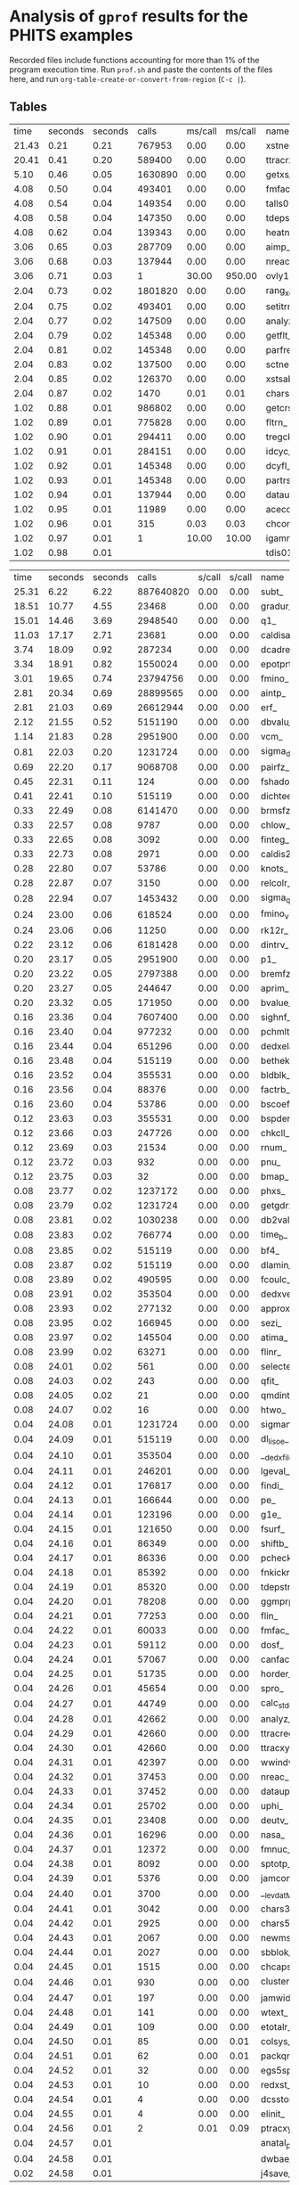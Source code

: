 
*  Analysis of =gprof= results for the PHITS examples

Recorded files include functions accounting for more than 1% of the program execution time.
Run =prof.sh= and paste the contents of the files here, and run =org-table-create-or-convert-from-region= (~C-c |~).

** Tables

#+NAME: BCNT
|  time | seconds | seconds |      calls | ms/call | ms/call | name                                 | filename               |
| 21.43 |    0.21 |    0.21 |     767953 |    0.00 |    0.00 | xstneu_                              | (ggm04.f:3)            |
| 20.41 |    0.41 |    0.20 |     589400 |    0.00 |    0.00 | ttracrz_                             | (talls01.f:19407)      |
|  5.10 |    0.46 |    0.05 |    1630890 |    0.00 |    0.00 | getxs_                               | (ggm04.f:1946)         |
|  4.08 |    0.50 |    0.04 |     493401 |    0.00 |    0.00 | fmfac_                               | (talls01.f:27646)      |
|  4.08 |    0.54 |    0.04 |     149354 |    0.00 |    0.00 | talls01_                             | (talls00.f:3)          |
|  4.08 |    0.58 |    0.04 |     147350 |    0.00 |    0.00 | tdepstrz_                            | (talls06.f:16708)      |
|  4.08 |    0.62 |    0.04 |     139343 |    0.00 |    0.00 | heatn_                               | (ggm04.f:1508)         |
|  3.06 |    0.65 |    0.03 |     287709 |    0.00 |    0.00 | aimp_                                | (celimp.f:3148)        |
|  3.06 |    0.68 |    0.03 |     137944 |    0.00 |    0.00 | nreac_                               | (nreac.f:3)            |
|  3.06 |    0.71 |    0.03 |          1 |   30.00 |  950.00 | ovly12_                              | (ovly12.f:3)           |
|  2.04 |    0.73 |    0.02 |    1801820 |    0.00 |    0.00 | rang_xorshift64_                     | (randmc.f:339)         |
|  2.04 |    0.75 |    0.02 |     493401 |    0.00 |    0.00 | setitrmin_                           | (itrminmax.f:2)        |
|  2.04 |    0.77 |    0.02 |     147509 |    0.00 |    0.00 | analyz_                              | (analyz.f:3)           |
|  2.04 |    0.79 |    0.02 |     145348 |    0.00 |    0.00 | getflt_                              | (getflt.f:3)           |
|  2.04 |    0.81 |    0.02 |     145348 |    0.00 |    0.00 | parfre_                              | (partrs.f:1155)        |
|  2.04 |    0.83 |    0.02 |     137500 |    0.00 |    0.00 | sctneu_                              | (ggm05.f:4)            |
|  2.04 |    0.85 |    0.02 |     126370 |    0.00 |    0.00 | xstsab_                              | (ggm05.f:4293)         |
|  2.04 |    0.87 |    0.02 |       1470 |    0.01 |    0.01 | chars5_                              | (a-wtext.f:4680)       |
|  1.02 |    0.88 |    0.01 |     986802 |    0.00 |    0.00 | getcrs_                              | (ggm04.f:1690)         |
|  1.02 |    0.89 |    0.01 |     775828 |    0.00 |    0.00 | fltrn_                               | (utlnmtc.f:127)        |
|  1.02 |    0.90 |    0.01 |     294411 |    0.00 |    0.00 | tregck_                              | (tallsm1.f:4356)       |
|  1.02 |    0.91 |    0.01 |     284151 |    0.00 |    0.00 | idcyc_                               | (getflt.f:1611)        |
|  1.02 |    0.92 |    0.01 |     145348 |    0.00 |    0.00 | dcyfl_                               | (getflt.f:1551)        |
|  1.02 |    0.93 |    0.01 |     145348 |    0.00 |    0.00 | partrs_                              | (partrs.f:3)           |
|  1.02 |    0.94 |    0.01 |     137944 |    0.00 |    0.00 | dataup_                              | (dataup.f:3)           |
|  1.02 |    0.95 |    0.01 |      11989 |    0.00 |    0.00 | acecos_                              | (ggm05.f:3395)         |
|  1.02 |    0.96 |    0.01 |        315 |    0.03 |    0.03 | chcomp_                              | (utl03.f:1113)         |
|  1.02 |    0.97 |    0.01 |          1 |   10.00 |   10.00 | igamma1set_                          | (gamma1.f:43)          |
|  1.02 |    0.98 |    0.01 |            |         |         | tdis01_                              | (sors.f:3743)          |


#+NAME: CosmicRay
|  time | seconds | seconds |      calls |  s/call |  s/call | name                                 | filename               |
| 25.31 |    6.22 |    6.22 |  887640820 |    0.00 |    0.00 | subt_                                | (photnucl.f:15604)     |
| 18.51 |   10.77 |    4.55 |      23468 |    0.00 |    0.00 | gradur_                              | (qmdmfld.f:338)        |
| 15.01 |   14.46 |    3.69 |    2948540 |    0.00 |    0.00 | q1_                                  | (photnucl.f:15575)     |
| 11.03 |   17.17 |    2.71 |      23681 |    0.00 |    0.00 | caldisar_                            | (qmdmfld.f:26)         |
|  3.74 |   18.09 |    0.92 |     287234 |    0.00 |    0.00 | dcadre_                              | (egs5.f:9173)          |
|  3.34 |   18.91 |    0.82 |    1550024 |    0.00 |    0.00 | epotprtr_                            | (qmdmfld.f:921)        |
|  3.01 |   19.65 |    0.74 |   23794756 |    0.00 |    0.00 | fmino_                               | (muonint.f:1668)       |
|  2.81 |   20.34 |    0.69 |   28899565 |    0.00 |    0.00 | aintp_                               | (egs5.f:8270)          |
|  2.81 |   21.03 |    0.69 |   26612944 |    0.00 |    0.00 | erf_                                 | (qmdinit.f:898)        |
|  2.12 |   21.55 |    0.52 |    5151190 |    0.00 |    0.00 | dbvalu_                              | (atima01.f:2917)       |
|  1.14 |   21.83 |    0.28 |    2951900 |    0.00 |    0.00 | vcm_                                 | (photnucl.f:15560)     |
|  0.81 |   22.03 |    0.20 |    1231724 |    0.00 |    0.00 | sigma_delta_                         | (photnucl.f:15742)     |
|  0.69 |   22.20 |    0.17 |    9068708 |    0.00 |    0.00 | pairfz_                              | (egs5.f:10820)         |
|  0.45 |   22.31 |    0.11 |        124 |    0.00 |    0.00 | fshadoweg_                           | (photnucl.f:16061)     |
|  0.41 |   22.41 |    0.10 |     515119 |    0.00 |    0.00 | dichteeff_                           | (atima01.f:3620)       |
|  0.33 |   22.49 |    0.08 |    6141470 |    0.00 |    0.00 | brmsfz_                              | (egs5.f:8869)          |
|  0.33 |   22.57 |    0.08 |       9787 |    0.00 |    0.00 | chlow_                               | (a-utl00.f:582)        |
|  0.33 |   22.65 |    0.08 |       3092 |    0.00 |    0.00 | finteg_                              | (muonint.f:1004)       |
|  0.33 |   22.73 |    0.08 |       2971 |    0.00 |    0.00 | caldis2r_                            | (qmdmfld.f:180)        |
|  0.28 |   22.80 |    0.07 |      53786 |    0.00 |    0.00 | knots_                               | (atima01.f:6056)       |
|  0.28 |   22.87 |    0.07 |       3150 |    0.00 |    0.00 | relcolr_                             | (qmdcoll.f:24)         |
|  0.28 |   22.94 |    0.07 |    1453432 |    0.00 |    0.00 | sigma_qd_                            | (photnucl.f:52)        |
|  0.24 |   23.00 |    0.06 |     618524 |    0.00 |    0.00 | fmino_v2_                            | (muonint.f:1759)       |
|  0.24 |   23.06 |    0.06 |      11250 |    0.00 |    0.00 | rk12r_                               | (qmdmfld.f:470)        |
|  0.22 |   23.12 |    0.06 |    6181428 |    0.00 |    0.00 | dintrv_                              | (atima01.f:4326)       |
|  0.20 |   23.17 |    0.05 |    2951900 |    0.00 |    0.00 | p1_                                  | (photnucl.f:15565)     |
|  0.20 |   23.22 |    0.05 |    2797388 |    0.00 |    0.00 | bremfz_                              | (egs5.f:8762)          |
|  0.20 |   23.27 |    0.05 |     244647 |    0.00 |    0.00 | aprim_                               | (egs5.f:8523)          |
|  0.20 |   23.32 |    0.05 |     171950 |    0.00 |    0.00 | bvalue_                              | (atima01.f:1110)       |
|  0.16 |   23.36 |    0.04 |    7607400 |    0.00 |    0.00 | sighnf_                              | (photnucl.f:15713)     |
|  0.16 |   23.40 |    0.04 |     977232 |    0.00 |    0.00 | pchmlt_                              | (tallsm1.f:3968)       |
|  0.16 |   23.44 |    0.04 |     651296 |    0.00 |    0.00 | dedxela_                             | (atima01.f:3454)       |
|  0.16 |   23.48 |    0.04 |     515119 |    0.00 |    0.00 | bethek_                              | (atima01.f:323)        |
|  0.16 |   23.52 |    0.04 |     355531 |    0.00 |    0.00 | bldblk_                              | (atima01.f:453)        |
|  0.16 |   23.56 |    0.04 |      88376 |    0.00 |    0.00 | factrb_                              | (atima01.f:4777)       |
|  0.16 |   23.60 |    0.04 |      53786 |    0.00 |    0.00 | bscoef_                              | (atima01.f:658)        |
|  0.12 |   23.63 |    0.03 |     355531 |    0.00 |    0.00 | bspder_                              | (atima01.f:692)        |
|  0.12 |   23.66 |    0.03 |     247726 |    0.00 |    0.00 | chkcll_                              | (ggs01.f:38)           |
|  0.12 |   23.69 |    0.03 |      21534 |    0.00 |    0.00 | rnum_                                | (a-utl00.f:464)        |
|  0.12 |   23.72 |    0.03 |        932 |    0.00 |    0.00 | pnu_                                 | (inclp.f:1497)         |
|  0.12 |   23.75 |    0.03 |         32 |    0.00 |    0.00 | bmap_                                | (a-main1.f:3011)       |
|  0.08 |   23.77 |    0.02 |    1237172 |    0.00 |    0.00 | phxs_                                | (photnucl.f:343)       |
|  0.08 |   23.79 |    0.02 |    1231724 |    0.00 |    0.00 | getgdrxsec_                          | (photnucl.f:639)       |
|  0.08 |   23.81 |    0.02 |    1030238 |    0.00 |    0.00 | db2val_                              | (atima01.f:2777)       |
|  0.08 |   23.83 |    0.02 |     766774 |    0.00 |    0.00 | time_b_                              | (inclp.f:10170)        |
|  0.08 |   23.85 |    0.02 |     515119 |    0.00 |    0.00 | bf4_                                 | (atima01.f:407)        |
|  0.08 |   23.87 |    0.02 |     515119 |    0.00 |    0.00 | dlamin_                              | (atima02.f:66)         |
|  0.08 |   23.89 |    0.02 |     490595 |    0.00 |    0.00 | fcoulc_                              | (egs5.f:9857)          |
|  0.08 |   23.91 |    0.02 |     353504 |    0.00 |    0.00 | dedxver_                             | (atima01.f:3502)       |
|  0.08 |   23.93 |    0.02 |     277132 |    0.00 |    0.00 | approx_                              | (atima01.f:195)        |
|  0.08 |   23.95 |    0.02 |     166945 |    0.00 |    0.00 | sezi_                                | (atima01.f:7325)       |
|  0.08 |   23.97 |    0.02 |     145504 |    0.00 |    0.00 | atima_                               | (range.f:1396)         |
|  0.08 |   23.99 |    0.02 |      63271 |    0.00 |    0.00 | flinr_                               | (inclp.f:1125)         |
|  0.08 |   24.01 |    0.02 |        561 |    0.00 |    0.00 | selecte_                             | (gem.f:1656)           |
|  0.08 |   24.03 |    0.02 |        243 |    0.00 |    0.00 | qfit_                                | (egs5.f:13096)         |
|  0.08 |   24.05 |    0.02 |         21 |    0.00 |    0.00 | qmdint_                              | (qmdinit.f:3)          |
|  0.08 |   24.07 |    0.02 |         16 |    0.00 |    0.00 | htwo_                                | (a-main1.f:2088)       |
|  0.04 |   24.08 |    0.01 |    1231724 |    0.00 |    0.00 | sigmanrf_                            | (photnucl.f:16254)     |
|  0.04 |   24.09 |    0.01 |     515119 |    0.00 |    0.00 | dl_lisoe_                            | (atima02.f:1)          |
|  0.04 |   24.10 |    0.01 |     353504 |    0.00 |    0.00 | __dedx_file_MOD_get_kfcounts         | (dedx_file.f:78)       |
|  0.04 |   24.11 |    0.01 |     246201 |    0.00 |    0.00 | lgeval_                              | (ggs00.f:3613)         |
|  0.04 |   24.12 |    0.01 |     176817 |    0.00 |    0.00 | findi_                               | (egs5.f:7230)          |
|  0.04 |   24.13 |    0.01 |     166644 |    0.00 |    0.00 | pe_                                  | (gem.f:1806)           |
|  0.04 |   24.14 |    0.01 |     123196 |    0.00 |    0.00 | g1e_                                 | (egs5.f:7482)          |
|  0.04 |   24.15 |    0.01 |     121650 |    0.00 |    0.00 | fsurf_                               | (ggs01.f:270)          |
|  0.04 |   24.16 |    0.01 |      86349 |    0.00 |    0.00 | shiftb_                              | (atima01.f:7485)       |
|  0.04 |   24.17 |    0.01 |      86336 |    0.00 |    0.00 | pcheck_                              | (tallsm1.f:4124)       |
|  0.04 |   24.18 |    0.01 |      85392 |    0.00 |    0.00 | fnkickr_                             | (jamhij.f:964)         |
|  0.04 |   24.19 |    0.01 |      85320 |    0.00 |    0.00 | tdepstreg_                           | (talls06.f:7940)       |
|  0.04 |   24.20 |    0.01 |      78208 |    0.00 |    0.00 | ggmprp_                              | (ggs02.f:369)          |
|  0.04 |   24.21 |    0.01 |      77253 |    0.00 |    0.00 | flin_                                | (inclp.f:1064)         |
|  0.04 |   24.22 |    0.01 |      60033 |    0.00 |    0.00 | fmfac_                               | (talls01.f:27646)      |
|  0.04 |   24.23 |    0.01 |      59112 |    0.00 |    0.00 | dosf_                                | (talls01.f:27968)      |
|  0.04 |   24.24 |    0.01 |      57067 |    0.00 |    0.00 | canfact1_                            | (gamlib.f:1756)        |
|  0.04 |   24.25 |    0.01 |      51735 |    0.00 |    0.00 | horder_                              | (atima01.f:5015)       |
|  0.04 |   24.26 |    0.01 |      45654 |    0.00 |    0.00 | spro_                                | (inclp.f:10037)        |
|  0.04 |   24.27 |    0.01 |      44749 |    0.00 |    0.00 | calc_stdev_                          | (statistic.f:2)        |
|  0.04 |   24.28 |    0.01 |      42662 |    0.00 |    0.00 | analyz_                              | (analyz.f:3)           |
|  0.04 |   24.29 |    0.01 |      42660 |    0.00 |    0.00 | ttracreg_                            | (talls01.f:13424)      |
|  0.04 |   24.30 |    0.01 |      42660 |    0.00 |    0.00 | ttracxyz_                            | (talls01.f:23035)      |
|  0.04 |   24.31 |    0.01 |      42397 |    0.00 |    0.00 | wwindw_                              | (celimp.f:349)         |
|  0.04 |   24.32 |    0.01 |      37453 |    0.00 |    0.00 | nreac_                               | (nreac.f:3)            |
|  0.04 |   24.33 |    0.01 |      37452 |    0.00 |    0.00 | dataup_                              | (dataup.f:3)           |
|  0.04 |   24.34 |    0.01 |      25702 |    0.00 |    0.00 | uphi_                                | (egs5.f:5683)          |
|  0.04 |   24.35 |    0.01 |      23408 |    0.00 |    0.00 | deutv_                               | (inclp.f:1306)         |
|  0.04 |   24.36 |    0.01 |      16296 |    0.00 |    0.00 | nasa_                                | (getflt.f:4401)        |
|  0.04 |   24.37 |    0.01 |      12372 |    0.00 |    0.00 | fmnuc_                               | (inclp.f:17409)        |
|  0.04 |   24.38 |    0.01 |       8092 |    0.00 |    0.00 | sptotp_                              | (egs5.f:13828)         |
|  0.04 |   24.39 |    0.01 |       5376 |    0.00 |    0.00 | jamcomp_                             | (jam.f:3639)           |
|  0.04 |   24.40 |    0.01 |       3700 |    0.00 |    0.00 | __levdat_MOD_levcall                 | (gammod.f:740)         |
|  0.04 |   24.41 |    0.01 |       3042 |    0.00 |    0.00 | chars3_                              | (a-wtext.f:4332)       |
|  0.04 |   24.42 |    0.01 |       2925 |    0.00 |    0.00 | chars5_                              | (a-wtext.f:4680)       |
|  0.04 |   24.43 |    0.01 |       2067 |    0.00 |    0.00 | newmsh_                              | (atima01.f:6385)       |
|  0.04 |   24.44 |    0.01 |       2027 |    0.00 |    0.00 | sbblok_                              | (atima01.f:7108)       |
|  0.04 |   24.45 |    0.01 |       1515 |    0.00 |    0.00 | chcaps_                              | (utl03.f:1155)         |
|  0.04 |   24.46 |    0.01 |        930 |    0.00 |    0.00 | cluster_new_                         | (inclp.f:12953)        |
|  0.04 |   24.47 |    0.01 |        197 |    0.00 |    0.00 | jamwidm_                             | (jamdec.f:986)         |
|  0.04 |   24.48 |    0.01 |        141 |    0.00 |    0.00 | wtext_                               | (a-wtext.f:3070)       |
|  0.04 |   24.49 |    0.01 |        109 |    0.00 |    0.00 | etotalr_                             | (qmdmfld.f:996)        |
|  0.04 |   24.50 |    0.01 |         85 |    0.00 |    0.01 | colsys_                              | (atima01.f:1432)       |
|  0.04 |   24.51 |    0.01 |         62 |    0.00 |    0.01 | packqmdr_                            | (qmdgrnd.f:394)        |
|  0.04 |   24.52 |    0.01 |         32 |    0.00 |    0.00 | egs5spline_                          | (egs5.f:14027)         |
|  0.04 |   24.53 |    0.01 |         10 |    0.00 |    0.00 | redxst_                              | (ggm02.f:2710)         |
|  0.04 |   24.54 |    0.01 |          4 |    0.00 |    0.00 | dcsstor_                             | (egs5.f:6279)          |
|  0.04 |   24.55 |    0.01 |          4 |    0.00 |    0.00 | elinit_                              | (egs5.f:6833)          |
|  0.04 |   24.56 |    0.01 |          2 |    0.01 |    0.09 | ptracxyz_                            | (talls01.f:24024)      |
|  0.04 |   24.57 |    0.01 |            |         |         | anatal_ptpointp_                     | (anatalpoint.f:130)    |
|  0.04 |   24.58 |    0.01 |            |         |         | dwbae_                               | (dwbaE.f:3)            |
|  0.02 |   24.58 |    0.01 |            |         |         | j4save_                              | (atima01.f:5998)       |

#+NAME: Counter
|  time | seconds | seconds |      calls |  s/call |  s/call | name                                 | filename               |
| 26.12 |    0.76 |    0.76 |   19838233 |    0.00 |    0.00 | aintp_                               | (egs5.f:8270)          |
|  9.97 |    1.05 |    0.29 |    2902420 |    0.00 |    0.00 | dbvalu_                              | (atima01.f:2917)       |
|  9.62 |    1.33 |    0.28 |     183974 |    0.00 |    0.00 | dcadre_                              | (egs5.f:9173)          |
|  5.84 |    1.50 |    0.17 |    2117338 |    0.00 |    0.00 | bvalue_                              | (atima01.f:1110)       |
|  4.12 |    1.62 |    0.12 |      39765 |    0.00 |    0.00 | ttracxyz_                            | (talls01.f:23035)      |
|  2.75 |    1.70 |    0.08 |    2321645 |    0.00 |    0.00 | time_b_                              | (inclp.f:10170)        |
|  2.75 |    1.78 |    0.08 |     294713 |    0.00 |    0.00 | e_out_                               | (atima01.f:4647)       |
|  2.41 |    1.85 |    0.07 |        496 |    0.00 |    0.00 | pnu_                                 | (inclp.f:1497)         |
|  2.06 |    1.91 |    0.06 |     290242 |    0.00 |    0.00 | dichteeff_                           | (atima01.f:3620)       |
|  1.72 |    1.96 |    0.05 |    3534152 |    0.00 |    0.00 | brmsfz_                              | (egs5.f:8869)          |
|  1.72 |    2.01 |    0.05 |     243715 |    0.00 |    0.00 | bspder_                              | (atima01.f:692)        |
|  1.37 |    2.05 |    0.04 |     426620 |    0.00 |    0.00 | dedxela_                             | (atima01.f:3454)       |
|  1.37 |    2.09 |    0.04 |     384418 |    0.00 |    0.00 | canfact1_                            | (gamlib.f:1756)        |
|  1.03 |    2.12 |    0.03 |    2117338 |    0.00 |    0.00 | interv_                              | (atima01.f:5889)       |
|  1.03 |    2.15 |    0.03 |    1745901 |    0.00 |    0.00 | pairfz_                              | (egs5.f:10820)         |
|  1.03 |    2.18 |    0.03 |     384418 |    0.00 |    0.00 | canfact2_                            | (gamlib.f:1783)        |
|  1.03 |    2.21 |    0.03 |     242280 |    0.00 |    0.00 | dedxver_                             | (atima01.f:3502)       |
|  1.03 |    2.24 |    0.03 |     164841 |    0.00 |    0.00 | aprim_                               | (egs5.f:8523)          |
|  1.03 |    2.27 |    0.03 |      86502 |    0.00 |    0.00 | flinr_                               | (inclp.f:1125)         |
|  1.03 |    2.30 |    0.03 |       6352 |    0.00 |    0.00 | rnum_                                | (a-utl00.f:464)        |
|  1.03 |    2.33 |    0.03 |         16 |    0.00 |    0.00 | bmap_                                | (a-main1.f:3011)       |
|  0.69 |    2.35 |    0.02 |    3844481 |    0.00 |    0.00 | __levdenmod_MOD_inuc1                | (levdenmod.f:867)      |
|  0.69 |    2.37 |    0.02 |    3482904 |    0.00 |    0.00 | dintrv_                              | (atima01.f:4326)       |
|  0.69 |    2.39 |    0.02 |    2596602 |    0.00 |    0.00 | bremfz_                              | (egs5.f:8762)          |
|  0.69 |    2.41 |    0.02 |     768836 |    0.00 |    0.00 | __levdenmod_MOD_a                    | (levdenmod.f:610)      |
|  0.69 |    2.43 |    0.02 |     580484 |    0.00 |    0.00 | db2val_                              | (atima01.f:2777)       |
|  0.69 |    2.45 |    0.02 |     300243 |    0.00 |    0.00 | ecol_                                | (range.f:605)          |
|  0.69 |    2.47 |    0.02 |     290242 |    0.00 |    0.00 | bethek_                              | (atima01.f:323)        |
|  0.69 |    2.49 |    0.02 |     246313 |    0.00 |    0.00 | setitrmax_                           | (itrminmax.f:18)       |
|  0.69 |    2.51 |    0.02 |     243715 |    0.00 |    0.00 | bldblk_                              | (atima01.f:453)        |
|  0.69 |    2.53 |    0.02 |     164961 |    0.00 |    0.00 | sezi_                                | (atima01.f:7325)       |
|  0.69 |    2.55 |    0.02 |      60570 |    0.00 |    0.00 | factrb_                              | (atima01.f:4777)       |
|  0.69 |    2.57 |    0.02 |      41769 |    0.00 |    0.00 | talls01_                             | (talls00.f:3)          |
|  0.69 |    2.59 |    0.02 |      35123 |    0.00 |    0.00 | horder_                              | (atima01.f:5015)       |
|  0.69 |    2.61 |    0.02 |       3436 |    0.00 |    0.00 | chlow_                               | (a-utl00.f:582)        |
|  0.69 |    2.63 |    0.02 |       1435 |    0.00 |    0.00 | lsyslv_                              | (atima01.f:6100)       |
|  0.34 |    2.64 |    0.01 |     384719 |    0.00 |    0.00 | __levdenmod_MOD_rho_levden           | (levdenmod.f:633)      |
|  0.34 |    2.65 |    0.01 |     292342 |    0.00 |    0.00 | rainge_                              | (range.f:243)          |
|  0.34 |    2.66 |    0.01 |     290242 |    0.00 |    0.00 | dl_lisoe_                            | (atima02.f:1)          |
|  0.34 |    2.67 |    0.01 |     242280 |    0.00 |    0.00 | __dedx_file_MOD_get_dedx_kfcode      | (dedx_file.f:94)       |
|  0.34 |    2.68 |    0.01 |     174391 |    0.00 |    0.00 | xsif_                                | (egs5.f:13930)         |
|  0.34 |    2.69 |    0.01 |     143792 |    0.00 |    0.00 | deutvr_                              | (inclp.f:1274)         |
|  0.34 |    2.70 |    0.01 |      83534 |    0.00 |    0.00 | tdepstregevent_                      | (talls08.f:3961)       |
|  0.34 |    2.71 |    0.01 |      70935 |    0.00 |    0.00 | g1e_                                 | (egs5.f:7482)          |
|  0.34 |    2.72 |    0.01 |      60570 |    0.00 |    0.00 | subfor_                              | (atima01.f:7660)       |
|  0.34 |    2.73 |    0.01 |      59640 |    0.00 |    0.00 | fsurf_                               | (ggs01.f:270)          |
|  0.34 |    2.74 |    0.01 |      44292 |    0.00 |    0.00 | chkcll_                              | (ggs01.f:38)           |
|  0.34 |    2.75 |    0.01 |      34479 |    0.00 |    0.00 | eijloc_                              | (inclp.f:12525)        |
|  0.34 |    2.76 |    0.01 |      28445 |    0.00 |    0.00 | gomupr_                              | (geocntl.f:231)        |
|  0.34 |    2.77 |    0.01 |      26847 |    0.00 |    0.00 | aimp_                                | (celimp.f:3148)        |
|  0.34 |    2.78 |    0.01 |      17739 |    0.00 |    0.00 | getflt_                              | (getflt.f:3)           |
|  0.34 |    2.79 |    0.01 |      12022 |    0.00 |    0.00 | canfact3_                            | (gamlib.f:1810)        |
|  0.34 |    2.80 |    0.01 |       7674 |    0.00 |    0.00 | dataup_                              | (dataup.f:3)           |
|  0.34 |    2.81 |    0.01 |       7466 |    0.00 |    0.00 | fmnuc_                               | (inclp.f:17409)        |
|  0.34 |    2.82 |    0.01 |       1463 |    0.00 |    0.00 | newmsh_                              | (atima01.f:6385)       |
|  0.34 |    2.83 |    0.01 |        590 |    0.00 |    0.00 | cluster_new_                         | (inclp.f:12953)        |
|  0.34 |    2.84 |    0.01 |        186 |    0.00 |    0.00 | qfit_                                | (egs5.f:13096)         |
|  0.34 |    2.85 |    0.01 |        113 |    0.00 |    0.00 | leng_                                | (ggm03.f:136)          |
|  0.34 |    2.86 |    0.01 |         44 |    0.00 |    0.00 | therdec_                             | (gamlib.f:1298)        |
|  0.34 |    2.87 |    0.01 |         11 |    0.00 |    0.00 | redxst_                              | (ggm02.f:2710)         |
|  0.34 |    2.88 |    0.01 |          6 |    0.00 |    0.00 | expung_                              | (ggm02.f:2945)         |
|  0.34 |    2.89 |    0.01 |          3 |    0.00 |    0.00 | dcsstor_                             | (egs5.f:6279)          |
|  0.34 |    2.90 |    0.01 |          3 |    0.00 |    0.00 | elinit_                              | (egs5.f:6833)          |
|  0.34 |    2.91 |    0.01 |            |         |         | anatal_ptpointp_                     | (anatalpoint.f:130)    |

#+NAME: Dchain
|  time | seconds | seconds |      calls |  s/call |  s/call | name                                 | filename               |
| 29.89 |    1.82 |    1.82 |     121130 |    0.00 |    0.00 | ttracreg_                            | (talls01.f:13424)      |
| 10.34 |    2.45 |    0.63 |      17685 |    0.00 |    0.00 | pre_cntsub_                          | (a-main1.f:12893)      |
|  9.69 |    3.04 |    0.59 |     121130 |    0.00 |    0.00 | tyilreg_                             | (talls03.f:3)          |
|  6.24 |    3.42 |    0.38 |    3490696 |    0.00 |    0.00 | bvalue_                              | (atima01.f:1110)       |
|  5.83 |    3.78 |    0.36 |     121130 |    0.00 |    0.00 | ttracxyz_                            | (talls01.f:23035)      |
|  3.61 |    4.00 |    0.22 |    2068050 |    0.00 |    0.00 | dbvalu_                              | (atima01.f:2917)       |
|  2.30 |    4.14 |    0.14 |    1927548 |    0.00 |    0.00 | igetiznmp_                           | (talls03.f:18894)      |
|  1.64 |    4.24 |    0.10 |         40 |    0.00 |    0.01 | gshow_                               | (talls05.f:15837)      |
|  1.48 |    4.33 |    0.09 |         28 |    0.00 |    0.01 | bmap_                                | (a-main1.f:3011)       |
|  1.31 |    4.41 |    0.08 |    1844411 |    0.00 |    0.00 | time_b_                              | (inclp.f:10170)        |
|  1.31 |    4.49 |    0.08 |      21619 |    0.00 |    0.00 | rnum_                                | (a-utl00.f:464)        |
|  1.31 |    4.57 |    0.08 |      10058 |    0.00 |    0.00 | chlow_                               | (a-utl00.f:582)        |
|  1.15 |    4.64 |    0.07 |     593874 |    0.00 |    0.00 | chkcll_                              | (ggs01.f:38)           |
|  1.15 |    4.71 |    0.07 |      63319 |    0.00 |    0.00 | xstneu_                              | (ggm04.f:3)            |
|  1.15 |    4.78 |    0.07 |       6077 |    0.00 |    0.00 | pnu_                                 | (inclp.f:1497)         |
|  0.99 |    4.84 |    0.06 |     469800 |    0.00 |    0.00 | bessel_                              | (getflt.f:3848)        |
|  0.99 |    4.90 |    0.06 |     396224 |    0.00 |    0.00 | e_out_                               | (atima01.f:4647)       |
|  0.82 |    4.95 |    0.05 |     512848 |    0.00 |    0.00 | flinr_                               | (inclp.f:1125)         |
|  0.82 |    5.00 |    0.05 |     206805 |    0.00 |    0.00 | dichteeff_                           | (atima01.f:3620)       |
|  0.82 |    5.05 |    0.05 |     189392 |    0.00 |    0.00 | bs_radius_                           | (kurotama0.f:188)      |
|  0.66 |    5.09 |    0.04 |     373775 |    0.00 |    0.00 | fsurf_                               | (ggs01.f:270)          |
|  0.66 |    5.13 |    0.04 |       2448 |    0.00 |    0.00 | selecte_                             | (gem.f:1656)           |
|  0.49 |    5.16 |    0.03 |    3490696 |    0.00 |    0.00 | interv_                              | (atima01.f:5889)       |
|  0.49 |    5.19 |    0.03 |    2481660 |    0.00 |    0.00 | dintrv_                              | (atima01.f:4326)       |
|  0.49 |    5.22 |    0.03 |    1210741 |    0.00 |    0.00 | pe_                                  | (gem.f:1806)           |
|  0.49 |    5.25 |    0.03 |     447346 |    0.00 |    0.00 | rainge_                              | (range.f:243)          |
|  0.49 |    5.28 |    0.03 |     310785 |    0.00 |    0.00 | flin_                                | (inclp.f:1064)         |
|  0.49 |    5.31 |    0.03 |     286380 |    0.00 |    0.00 | dedxela_                             | (atima01.f:3454)       |
|  0.49 |    5.34 |    0.03 |     107165 |    0.00 |    0.00 | wtcutof_                             | (celimp.f:1431)        |
|  0.49 |    5.37 |    0.03 |     107165 |    0.00 |    0.00 | wwindw_                              | (celimp.f:349)         |
|  0.49 |    5.40 |    0.03 |      96093 |    0.00 |    0.00 | bspder_                              | (atima01.f:692)        |
|  0.49 |    5.43 |    0.03 |       6969 |    0.00 |    0.00 | cluster_new_                         | (inclp.f:12953)        |
|  0.33 |    5.45 |    0.02 |     869589 |    0.00 |    0.00 | setitrmax_                           | (itrminmax.f:18)       |
|  0.33 |    5.47 |    0.02 |     843570 |    0.00 |    0.00 | atima_                               | (range.f:1396)         |
|  0.33 |    5.49 |    0.02 |     527896 |    0.00 |    0.00 | vloc_                                | (inclp.f:12427)        |
|  0.33 |    5.51 |    0.02 |     290793 |    0.00 |    0.00 | cntout_                              | (a-main1.f:13029)      |
|  0.33 |    5.53 |    0.02 |     131150 |    0.00 |    0.00 | talls01_                             | (talls00.f:3)          |
|  0.33 |    5.55 |    0.02 |     103828 |    0.00 |    0.00 | new1_                                | (inclp.f:10375)        |
|  0.33 |    5.57 |    0.02 |      73630 |    0.00 |    0.00 | approx_                              | (atima01.f:195)        |
|  0.33 |    5.59 |    0.02 |      60104 |    0.00 |    0.00 | samvel_                              | (ggm05.f:3519)         |
|  0.33 |    5.61 |    0.02 |      10010 |    0.00 |    0.00 | __ggbankmod_MOD_init_ggbank          | (ggbankmod.f:25)       |
|  0.33 |    5.63 |    0.02 |       7997 |    0.00 |    0.00 | bscoef_                              | (atima01.f:658)        |
|  0.33 |    5.65 |    0.02 |       6697 |    0.00 |    0.00 | gammag_                              | (gem.f:1013)           |
|  0.33 |    5.67 |    0.02 |         10 |    0.00 |    0.00 | ptracreg_                            | (talls01.f:14681)      |
|  0.33 |    5.69 |    0.02 |         10 |    0.00 |    0.12 | ptracxyz_                            | (talls01.f:24024)      |
|  0.16 |    5.70 |    0.01 |    2414521 |    0.00 |    0.00 | rang_xorshift64_                     | (randmc.f:339)         |
|  0.16 |    5.71 |    0.01 |    1303149 |    0.00 |    0.00 | tregck_                              | (tallsm1.f:4356)       |
|  0.16 |    5.72 |    0.01 |     869589 |    0.00 |    0.00 | setitrmin_                           | (itrminmax.f:2)        |
|  0.16 |    5.73 |    0.01 |     749213 |    0.00 |    0.00 | rn_                                  | (unix90.f:93)          |
|  0.16 |    5.74 |    0.01 |     428068 |    0.00 |    0.00 | ecol_                                | (range.f:605)          |
|  0.16 |    5.75 |    0.01 |     376240 |    0.00 |    0.00 | ggmsor_                              | (ggs02.f:3)            |
|  0.16 |    5.76 |    0.01 |     296238 |    0.00 |    0.00 | lgeval_                              | (ggs00.f:3613)         |
|  0.16 |    5.77 |    0.01 |     252480 |    0.00 |    0.00 | gomprpt_                             | (ggs03.f:925)          |
|  0.16 |    5.78 |    0.01 |     234900 |    0.00 |    0.00 | dsdarc_                              | (getflt.f:3493)        |
|  0.16 |    5.79 |    0.01 |     212767 |    0.00 |    0.00 | ref_                                 | (inclp.f:10759)        |
|  0.16 |    5.80 |    0.01 |     206805 |    0.00 |    0.00 | dl_lisoe_                            | (atima02.f:1)          |
|  0.16 |    5.81 |    0.01 |     193323 |    0.00 |    0.00 | scoef_                               | (atima01.f:7166)       |
|  0.16 |    5.82 |    0.01 |     189392 |    0.00 |    0.00 | sigpn_fit_                           | (kurotama0.f:362)      |
|  0.16 |    5.83 |    0.01 |     185535 |    0.00 |    0.00 | aimp_                                | (celimp.f:3148)        |
|  0.16 |    5.84 |    0.01 |     126635 |    0.00 |    0.00 | dtcos_                               | (ggs01.f:5312)         |
|  0.16 |    5.85 |    0.01 |     111120 |    0.00 |    0.00 | getflt_                              | (getflt.f:3)           |
|  0.16 |    5.86 |    0.01 |      96016 |    0.00 |    0.00 | loren_                               | (inclp.f:10554)        |
|  0.16 |    5.87 |    0.01 |      95460 |    0.00 |    0.00 | dedxver_                             | (atima01.f:3502)       |
|  0.16 |    5.88 |    0.01 |      91378 |    0.00 |    0.00 | gomupr_                              | (geocntl.f:231)        |
|  0.16 |    5.89 |    0.01 |      80793 |    0.00 |    0.00 | fmnuc_                               | (inclp.f:17409)        |
|  0.16 |    5.90 |    0.01 |      70702 |    0.00 |    0.00 | nreac_                               | (nreac.f:3)            |
|  0.16 |    5.91 |    0.01 |      70432 |    0.00 |    0.00 | gomupp_                              | (geocntl.f:348)        |
|  0.16 |    5.92 |    0.01 |      55902 |    0.00 |    0.00 | chue_                                | (a-utl00.f:1200)       |
|  0.16 |    5.93 |    0.01 |      45906 |    0.00 |    0.00 | sigrc_                               | (getflt.f:2896)        |
|  0.16 |    5.94 |    0.01 |      28865 |    0.00 |    0.00 | sigjam_                              | (jamin.f:1805)         |
|  0.16 |    5.95 |    0.01 |      23865 |    0.00 |    0.00 | factrb_                              | (atima01.f:4777)       |
|  0.16 |    5.96 |    0.01 |      23232 |    0.00 |    0.00 | shiftb_                              | (atima01.f:7485)       |
|  0.16 |    5.97 |    0.01 |      17685 |    0.00 |    0.00 | cntsub_                              | (a-main1.f:12678)      |
|  0.16 |    5.98 |    0.01 |      17685 |    0.00 |    0.00 | wline01_                             | (a-line.f:387)         |
|  0.16 |    5.99 |    0.01 |      12540 |    0.00 |    0.00 | densr_                               | (inclp.f:1299)         |
|  0.16 |    6.00 |    0.01 |       6697 |    0.00 |    0.00 | stdcay_                              | (gem.f:564)            |
|  0.16 |    6.01 |    0.01 |       5454 |    0.00 |    0.00 | aecsvt_                              | (inclp.f:11076)        |
|  0.16 |    6.02 |    0.01 |       3272 |    0.00 |    0.00 | newt_                                | (inclp.f:10243)        |
|  0.16 |    6.03 |    0.01 |       1592 |    0.00 |    0.00 | prodxs_                              | (talls03.f:18122)      |
|  0.16 |    6.04 |    0.01 |         88 |    0.00 |    0.00 | psufx_                               | (a-wtext.f:2079)       |
|  0.16 |    6.05 |    0.01 |         54 |    0.00 |    0.00 | tallsave_                            | (tallsm1.f:3622)       |
|  0.16 |    6.06 |    0.01 |          5 |    0.00 |    0.00 | getmsh_                              | (tallsm1.f:10596)      |
|  0.16 |    6.07 |    0.01 |          4 |    0.00 |    0.01 | whone_                               | (a-line.f:3)           |
|  0.16 |    6.08 |    0.01 |          1 |    0.01 |    6.06 | ovly12_                              | (ovly12.f:3)           |
|  0.16 |    6.09 |    0.01 |            |         |         | dedxas_                              | (range.f:3)            |
|  0.08 |    6.09 |    0.01 |            |         |         | ptracrz_                             | (talls01.f:20557)      |

#+NAME: DetectorResponse
|  time | seconds | seconds |      calls |  s/call |  s/call | name                                 | file                   |
|  6.72 |    0.31 |    0.31 |   11518859 |    0.00 |    0.00 | aintp_                               | (egs5.f:8270)          |
|  6.07 |    0.59 |    0.28 |      16872 |    0.00 |    0.00 | pnu_                                 | (inclp.f:1497)         |
|  4.99 |    0.82 |    0.23 |    2081570 |    0.00 |    0.00 | dbvalu_                              | (atima01.f:2917)       |
|  4.12 |    1.01 |    0.19 |    5787445 |    0.00 |    0.00 | time_b_                              | (inclp.f:10170)        |
|  3.47 |    1.17 |    0.16 |      17282 |    0.00 |    0.00 | cluster_new_                         | (inclp.f:12953)        |
|  3.15 |    1.32 |    0.15 |    1775664 |    0.00 |    0.00 | deutv_                               | (inclp.f:1306)         |
|  2.82 |    1.45 |    0.13 |     426680 |    0.00 |    0.00 | nasa_                                | (getflt.f:4401)        |
|  2.60 |    1.57 |    0.12 |    1775664 |    0.00 |    0.00 | deutvr_                              | (inclp.f:1274)         |
|  2.60 |    1.69 |    0.12 |     853360 |    0.00 |    0.00 | bs_radius_                           | (kurotama0.f:188)      |
|  2.60 |    1.81 |    0.12 |     105706 |    0.00 |    0.00 | dcadre_                              | (egs5.f:9173)          |
|  2.39 |    1.92 |    0.11 |    1496145 |    0.00 |    0.00 | flinr_                               | (inclp.f:1125)         |
|  2.17 |    2.02 |    0.10 |       6245 |    0.00 |    0.00 | selecte_                             | (gem.f:1656)           |
|  1.95 |    2.11 |    0.09 |    3453685 |    0.00 |    0.00 | pe_                                  | (gem.f:1806)           |
|  1.95 |    2.20 |    0.09 |     464205 |    0.00 |    0.00 | fsurf_                               | (ggs01.f:270)          |
|  1.74 |    2.28 |    0.08 |     340520 |    0.00 |    0.00 | sigrc_                               | (getflt.f:2896)        |
|  1.52 |    2.35 |    0.07 |     913100 |    0.00 |    0.00 | dsdarc_                              | (getflt.f:3493)        |
|  1.52 |    2.42 |    0.07 |     204294 |    0.00 |    0.00 | fmnuc_                               | (inclp.f:17409)        |
|  1.30 |    2.48 |    0.06 |     846326 |    0.00 |    0.00 | flin_                                | (inclp.f:1064)         |
|  1.30 |    2.54 |    0.06 |     349726 |    0.00 |    0.00 | new1_                                | (inclp.f:10375)        |
|  1.30 |    2.60 |    0.06 |     307171 |    0.00 |    0.00 | parfre_                              | (partrs.f:1155)        |
|  1.30 |    2.66 |    0.06 |     269300 |    0.00 |    0.00 | fcell_                               | (ggs01.f:793)          |
|  1.30 |    2.72 |    0.06 |     832722 |    0.00 |    0.00 | chkcll_                              | (ggs01.f:38)           |
|  1.08 |    2.77 |    0.05 |     597071 |    0.00 |    0.00 | aimp_                                | (celimp.f:3148)        |
|  1.08 |    2.82 |    0.05 |     526086 |    0.00 |    0.00 | __levdenmod_MOD_rho_levden           | (levdenmod.f:633)      |
|  1.08 |    2.87 |    0.05 |     100010 |    0.00 |    0.00 | __ggbankmod_MOD_init_ggbank          | (ggbankmod.f:25)       |
|  1.08 |    2.92 |    0.05 |     100000 |    0.00 |    0.00 | sors_                                | (sors.f:3)             |
|  0.98 |    2.96 |    0.05 |   23083632 |    0.00 |    0.00 | fm2_jcd_                             | (inclp.f:1326)         |
|  0.87 |    3.00 |    0.04 |    5229432 |    0.00 |    0.00 | __levdenmod_MOD_inuc1                | (levdenmod.f:867)      |
|  0.87 |    3.04 |    0.04 |    2122210 |    0.00 |    0.00 | brmsfz_                              | (egs5.f:8869)          |
|  0.87 |    3.08 |    0.04 |    1826200 |    0.00 |    0.00 | bessel_                              | (getflt.f:3848)        |
|  0.87 |    3.12 |    0.04 |    1536828 |    0.00 |    0.00 | vloc_                                | (inclp.f:12427)        |
|  0.87 |    3.16 |    0.04 |    1148690 |    0.00 |    0.00 | derivwsax_                           | (inclp.f:964)          |
|  0.87 |    3.20 |    0.04 |     564234 |    0.00 |    0.00 | talls01_                             | (talls00.f:3)          |
|  0.87 |    3.24 |    0.04 |      20092 |    0.00 |    0.00 | gammag_                              | (gem.f:1013)           |
|  0.87 |    3.28 |    0.04 |      15749 |    0.00 |    0.00 | __levdat_MOD_levcall                 | (gammod.f:740)         |
|  0.65 |    3.31 |    0.03 |    4847882 |    0.00 |    0.00 | unirn_                               | (utlnmtc.f:115)        |
|  0.65 |    3.34 |    0.03 |     611617 |    0.00 |    0.00 | ref_                                 | (inclp.f:10759)        |
|  0.65 |    3.37 |    0.03 |     564224 |    0.00 |    0.00 | tdepstregevent_                      | (talls08.f:3961)       |
|  0.65 |    3.40 |    0.03 |     558723 |    0.00 |    0.00 | __ngsdatamod_MOD_bindeg              | (ngsdatamod.f:10253)   |
|  0.65 |    3.43 |    0.03 |     463479 |    0.00 |    0.00 | idcyc_                               | (getflt.f:1611)        |
|  0.65 |    3.46 |    0.03 |     213340 |    0.00 |    0.00 | kurotama0_                           | (kurotama0.f:2)        |
|  0.65 |    3.49 |    0.03 |     208157 |    0.00 |    0.00 | dichteeff_                           | (atima01.f:3620)       |
|  0.65 |    3.52 |    0.03 |      97087 |    0.00 |    0.00 | aprim_                               | (egs5.f:8523)          |
|  0.65 |    3.55 |    0.03 |      95105 |    0.00 |    0.00 | rpstop_                              | (atima01.f:6856)       |
|  0.65 |    3.58 |    0.03 |      68281 |    0.00 |    0.00 | dataup_                              | (dataup.f:3)           |
|  0.65 |    3.61 |    0.03 |       9131 |    0.00 |    0.00 | seldsd_                              | (getflt.f:3343)        |
|  0.54 |    3.64 |    0.03 |     464216 |    0.00 |    0.00 | analyz_                              | (analyz.f:3)           |
|  0.43 |    3.66 |    0.02 |    4944661 |    0.00 |    0.00 | rang_xorshift64_                     | (randmc.f:339)         |
|  0.43 |    3.68 |    0.02 |    2497884 |    0.00 |    0.00 | dintrv_                              | (atima01.f:4326)       |
|  0.43 |    3.70 |    0.02 |    1753218 |    0.00 |    0.00 | tregck_                              | (tallsm1.f:4356)       |
|  0.43 |    3.72 |    0.02 |    1554464 |    0.00 |    0.00 | bremfz_                              | (egs5.f:8762)          |
|  0.43 |    3.74 |    0.02 |    1056322 |    0.00 |    0.00 | derivmho_                            | (inclp.f:984)          |
|  0.43 |    3.76 |    0.02 |    1041895 |    0.00 |    0.00 | pairfz_                              | (egs5.f:10820)         |
|  0.43 |    3.78 |    0.02 |     948094 |    0.00 |    0.00 | lgeval_                              | (ggs00.f:3613)         |
|  0.43 |    3.80 |    0.02 |     913100 |    0.00 |    0.00 | syscrc_                              | (getflt.f:3699)        |
|  0.43 |    3.82 |    0.02 |     887832 |    0.00 |    0.00 | dens_                                | (inclp.f:1333)         |
|  0.43 |    3.84 |    0.02 |     853360 |    0.00 |    0.00 | sigpp_fit_                           | (kurotama0.f:321)      |
|  0.43 |    3.86 |    0.02 |     522594 |    0.00 |    0.00 | canfact1_                            | (gamlib.f:1756)        |
|  0.43 |    3.88 |    0.02 |     522594 |    0.00 |    0.00 | canfact2_                            | (gamlib.f:1783)        |
|  0.43 |    3.90 |    0.02 |     451031 |    0.00 |    0.00 | __ngsdatamod_MOD_energm              | (ngsdatamod.f:10325)   |
|  0.43 |    3.92 |    0.02 |     416314 |    0.00 |    0.00 | db2val_                              | (atima01.f:2777)       |
|  0.43 |    3.94 |    0.02 |     388966 |    0.00 |    0.00 | eijloc_                              | (inclp.f:12525)        |
|  0.43 |    3.96 |    0.02 |     364204 |    0.00 |    0.00 | getflt_                              | (getflt.f:3)           |
|  0.43 |    3.98 |    0.02 |     364204 |    0.00 |    0.00 | timtrs_                              | (partrs.f:4434)        |
|  0.43 |    4.00 |    0.02 |     122956 |    0.00 |    0.00 | bldblk_                              | (atima01.f:453)        |
|  0.43 |    4.02 |    0.02 |      99763 |    0.00 |    0.00 | findi_                               | (egs5.f:7230)          |
|  0.43 |    4.04 |    0.02 |      51594 |    0.00 |    0.00 | atima_                               | (range.f:1396)         |
|  0.43 |    4.06 |    0.02 |      16978 |    0.00 |    0.00 | xstneu_                              | (ggm04.f:3)            |
|  0.43 |    4.08 |    0.02 |            |         |         | anatal_ptpointp_                     | (anatalpoint.f:130)    |
|  0.43 |    4.10 |    0.02 |            |         |         | eijloc45_                            | (inclp.f:28231)        |
|  0.22 |    4.11 |    0.01 |    4944661 |    0.00 |    0.00 | rang_                                | (randmc.f:210)         |
|  0.22 |    4.12 |    0.01 |    4847882 |    0.00 |    0.00 | fltrn_                               | (utlnmtc.f:127)        |
|  0.22 |    4.13 |    0.01 |    1293148 |    0.00 |    0.00 | cputime_                             | (utl01.f:3)            |
|  0.22 |    4.14 |    0.01 |    1097105 |    0.00 |    0.00 | potent_                              | (inclp.f:11536)        |
|  0.22 |    4.15 |    0.01 |    1045188 |    0.00 |    0.00 | __levdenmod_MOD_a                    | (levdenmod.f:610)      |
|  0.22 |    4.16 |    0.01 |     887832 |    0.00 |    0.00 | densr_                               | (inclp.f:1299)         |
|  0.22 |    4.17 |    0.01 |     853360 |    0.00 |    0.00 | radius_                              | (getflt.f:4727)        |
|  0.22 |    4.18 |    0.01 |     853360 |    0.00 |    0.00 | sigpn_fit_                           | (kurotama0.f:362)      |
|  0.22 |    4.19 |    0.01 |     605175 |    0.00 |    0.00 | jamana_                              | (jamana.f:35)          |
|  0.22 |    4.20 |    0.01 |     590366 |    0.00 |    0.00 | fnscale_                             | (inclp.f:9857)         |
|  0.22 |    4.21 |    0.01 |     590366 |    0.00 |    0.00 | sel_                                 | (inclp.f:9929)         |
|  0.22 |    4.22 |    0.01 |     590366 |    0.00 |    0.00 | stot_                                | (inclp.f:9996)         |
|  0.22 |    4.23 |    0.01 |     464205 |    0.00 |    0.00 | gomdis_                              | (geocntl.f:138)        |
|  0.22 |    4.24 |    0.01 |     464204 |    0.00 |    0.00 | ggmsor_                              | (ggs02.f:3)            |
|  0.22 |    4.25 |    0.01 |     391830 |    0.00 |    0.00 | exprnf_                              | (utlnmtc.f:198)        |
|  0.22 |    4.26 |    0.01 |     364204 |    0.00 |    0.00 | dcyfl_                               | (getflt.f:1551)        |
|  0.22 |    4.27 |    0.01 |     364204 |    0.00 |    0.00 | partrs_                              | (partrs.f:3)           |
|  0.22 |    4.28 |    0.01 |     364169 |    0.00 |    0.00 | wtcutof_                             | (celimp.f:1431)        |
|  0.22 |    4.29 |    0.01 |     286136 |    0.00 |    0.00 | dedx_                                | (atima01.f:3133)       |
|  0.22 |    4.30 |    0.01 |     269300 |    0.00 |    0.00 | ggmnew_                              | (ggs02.f:875)          |
|  0.22 |    4.31 |    0.01 |     252088 |    0.00 |    0.00 | angl_                                | (ggs01.f:1373)         |
|  0.22 |    4.32 |    0.01 |     231005 |    0.00 |    0.00 | setsuf_                              | (ggs03.f:212)          |
|  0.22 |    4.33 |    0.01 |     217638 |    0.00 |    0.00 | loren_                               | (inclp.f:10554)        |
|  0.22 |    4.34 |    0.01 |     208157 |    0.00 |    0.00 | bethek_                              | (atima01.f:323)        |
|  0.22 |    4.35 |    0.01 |     208157 |    0.00 |    0.00 | bf4_                                 | (atima01.f:407)        |
|  0.22 |    4.36 |    0.01 |     193284 |    0.00 |    0.00 | integ_                               | (inclp.f:1004)         |
|  0.22 |    4.37 |    0.01 |     124732 |    0.00 |    0.00 | jamsighh_                            | (jamcross.f:7528)      |
|  0.22 |    4.38 |    0.01 |     122156 |    0.00 |    0.00 | __dedx_file_MOD_get_dedx_kfcode      | (dedx_file.f:94)       |
|  0.22 |    4.39 |    0.01 |     102817 |    0.00 |    0.00 | xsif_                                | (egs5.f:13930)         |
|  0.22 |    4.40 |    0.01 |      97087 |    0.00 |    0.00 | brmsdz_                              | (egs5.f:8848)          |
|  0.22 |    4.41 |    0.01 |      95105 |    0.00 |    0.00 | sezi_                                | (atima01.f:7325)       |
|  0.22 |    4.42 |    0.01 |      68281 |    0.00 |    0.00 | nreac_                               | (nreac.f:3)            |
|  0.22 |    4.43 |    0.01 |      51049 |    0.00 |    0.00 | rainge_                              | (range.f:243)          |
|  0.22 |    4.44 |    0.01 |      45084 |    0.00 |    0.00 | egs2phits_                           | (egs2phits.f:4)        |
|  0.22 |    4.45 |    0.01 |      30539 |    0.00 |    0.00 | factrb_                              | (atima01.f:4777)       |
|  0.22 |    4.46 |    0.01 |      21887 |    0.00 |    0.00 | egs5integ_                           | (egs5.f:7917)          |
|  0.22 |    4.47 |    0.01 |      16588 |    0.00 |    0.00 | nevap_                               | (nevap.f:3)            |
|  0.22 |    4.48 |    0.01 |      15003 |    0.00 |    0.00 | knots_                               | (atima01.f:6056)       |
|  0.22 |    4.49 |    0.01 |      13847 |    0.00 |    0.00 | gemexec_                             | (gem.f:66)             |
|  0.22 |    4.50 |    0.01 |      12385 |    0.00 |    0.00 | aecsvt_                              | (inclp.f:11076)        |
|  0.22 |    4.51 |    0.01 |      11968 |    0.00 |    0.00 | jamsave_                             | (jamcoll.f:2550)       |
|  0.22 |    4.52 |    0.01 |       2996 |    0.00 |    0.00 | jamevt_                              | (jam.f:82)             |
|  0.22 |    4.53 |    0.01 |       2996 |    0.00 |    0.00 | jaminbm_                             | (jam.f:1283)           |
|  0.22 |    4.54 |    0.01 |        270 |    0.00 |    0.00 | unstclst_                            | (inclp.f:16762)        |
|  0.22 |    4.55 |    0.01 |        171 |    0.00 |    0.00 | therdec_                             | (gamlib.f:1298)        |
|  0.22 |    4.56 |    0.01 |         11 |    0.00 |    0.00 | wtext_                               | (a-wtext.f:3070)       |
|  0.22 |    4.57 |    0.01 |          4 |    0.00 |    0.00 | expung_                              | (ggm02.f:2945)         |
|  0.22 |    4.58 |    0.01 |          2 |    0.01 |    0.01 | dcsstor_                             | (egs5.f:6279)          |
|  0.22 |    4.59 |    0.01 |          2 |    0.01 |    0.01 | elinit_                              | (egs5.f:6833)          |
|  0.22 |    4.60 |    0.01 |          1 |    0.01 |    3.94 | ovly12_                              | (ovly12.f:3)           |
|  0.22 |    4.61 |    0.01 |            |         |         | tenp_                                | (isodat.f:1057)        |
|  0.11 |    4.61 |    0.01 |          1 |    0.01 |    0.01 | sumout_                              | (analyz.f:2112)        |

#+NAME: Fusion
|  time | seconds | seconds |      calls |  s/call |  s/call | name                                 | file                   |
| 25.62 |    1.87 |    1.87 |    3708017 |    0.00 |    0.00 | urres_                               | (ggm04.f:600)          |
| 11.23 |    2.69 |    0.82 |     774915 |    0.00 |    0.00 | prdgam_                              | (ggm05.f:2187)         |
| 10.55 |    3.46 |    0.77 |     841601 |    0.00 |    0.00 | xstneu_                              | (ggm04.f:3)            |
|  6.10 |    3.91 |    0.45 |    1119384 |    0.00 |    0.00 | ttracxyz_                            | (talls01.f:23035)      |
|  4.38 |    4.23 |    0.32 |   30620136 |    0.00 |    0.00 | acefcn_                              | (ggm04.f:987)          |
|  2.88 |    4.44 |    0.21 |    1035162 |    0.00 |    0.00 | dataup_                              | (dataup.f:3)           |
|  2.47 |    4.62 |    0.18 |   20320586 |    0.00 |    0.00 | rang_xorshift64_                     | (randmc.f:339)         |
|  2.19 |    4.78 |    0.16 |    1153314 |    0.00 |    0.00 | analyz_                              | (analyz.f:3)           |
|  2.05 |    4.93 |    0.15 |    2105744 |    0.00 |    0.00 | fsurf_                               | (ggs01.f:270)          |
|  2.05 |    5.08 |    0.15 |    1035162 |    0.00 |    0.00 | nreac_                               | (nreac.f:3)            |
|  2.05 |    5.23 |    0.15 |     774915 |    0.00 |    0.00 | sctneu_                              | (ggm05.f:4)            |
|  2.05 |    5.38 |    0.15 |    2563083 |    0.00 |    0.00 | idcyc_                               | (getflt.f:1611)        |
|  1.92 |    5.52 |    0.14 |     426245 |    0.00 |    0.00 | xstcas_                              | (ggm05.f:2704)         |
|  1.64 |    5.64 |    0.12 |    2563053 |    0.00 |    0.00 | aimp_                                | (celimp.f:3148)        |
|  1.51 |    5.75 |    0.11 |    1117382 |    0.00 |    0.00 | parfre_                              | (partrs.f:1155)        |
|  1.37 |    5.85 |    0.10 |    1182585 |    0.00 |    0.00 | acecos_                              | (ggm05.f:3395)         |
|  1.37 |    5.95 |    0.10 |    1117382 |    0.00 |    0.00 | getflt_                              | (getflt.f:3)           |
|  1.10 |    6.03 |    0.08 |   10337502 |    0.00 |    0.00 | tregck_                              | (tallsm1.f:4356)       |
|  1.10 |    6.11 |    0.08 |    1117382 |    0.00 |    0.00 | dcyfl_                               | (getflt.f:1551)        |
|  1.10 |    6.19 |    0.08 |    1117382 |    0.00 |    0.00 | partrs_                              | (partrs.f:3)           |
|  0.96 |    6.26 |    0.07 |    1283268 |    0.00 |    0.00 | dtcos_                               | (ggs01.f:5312)         |
|  0.96 |    6.33 |    0.07 |    1117382 |    0.00 |    0.00 | wwindw_                              | (celimp.f:349)         |
|  0.82 |    6.39 |    0.06 |    1958100 |    0.00 |    0.00 | gomupr_                              | (geocntl.f:231)        |
|  0.82 |    6.45 |    0.06 |    1121388 |    0.00 |    0.00 | talls01_                             | (talls00.f:3)          |
|  0.82 |    6.51 |    0.06 |          1 |    0.06 |    7.19 | ovly12_                              | (ovly12.f:3)           |
|  0.68 |    6.56 |    0.05 |   20320586 |    0.00 |    0.00 | rang_                                | (randmc.f:210)         |
|  0.68 |    6.61 |    0.05 |    1117382 |    0.00 |    0.00 | wtcutof_                             | (celimp.f:1431)        |
|  0.68 |    6.66 |    0.05 |     260247 |    0.00 |    0.00 | sctgam_                              | (ggm06.f:3)            |
|  0.68 |    6.71 |    0.05 |    1117382 |    0.00 |    0.00 | timtrs_                              | (partrs.f:4434)        |
|  0.68 |    6.76 |    0.05 |    1116662 |    0.00 |    0.00 | exprnf_                              | (utlnmtc.f:198)        |
|  0.68 |    6.81 |    0.05 |     408777 |    0.00 |    0.00 | xsrtbl_                              | (ggm05.f:3323)         |
|  0.68 |    6.86 |    0.05 |       9020 |    0.00 |    0.00 | rnum_                                | (a-utl00.f:464)        |
|  0.55 |    6.90 |    0.04 |    1117382 |    0.00 |    0.00 | pcheck_                              | (tallsm1.f:4124)       |
|  0.55 |    6.94 |    0.04 |       4794 |    0.00 |    0.00 | chlow_                               | (a-utl00.f:582)        |
|  0.55 |    6.98 |    0.04 |          1 |    0.04 |    0.04 | setrnd_                              | (randmc.f:3)           |
|  0.41 |    7.01 |    0.03 |     774915 |    0.00 |    0.00 | xstcol_                              | (ggm05.f:3678)         |
|  0.41 |    7.04 |    0.03 |     265346 |    0.00 |    0.00 | xstgam_                              | (ggm04.f:1076)         |
|  0.41 |    7.07 |    0.03 |          6 |    0.01 |    0.01 | redxst_                              | (ggm02.f:2710)         |
|  0.27 |    7.09 |    0.02 |    6296119 |    0.00 |    0.00 | fltrn_                               | (utlnmtc.f:127)        |
|  0.27 |    7.11 |    0.02 |    1119384 |    0.00 |    0.00 | readitrminmax7_                      | (itrminmax.f:169)      |
|  0.27 |    7.13 |    0.02 |     951267 |    0.00 |    0.00 | gomupp_                              | (geocntl.f:348)        |
|  0.27 |    7.15 |    0.02 |      82220 |    0.00 |    0.00 | ggmnew_                              | (ggs02.f:875)          |
|  0.27 |    7.17 |    0.02 |          2 |    0.01 |    0.06 | a_main0_                             | (a-main0.f:3)          |
|  0.14 |    7.18 |    0.01 |    2042320 |    0.00 |    0.00 | ggmdis_                              | (ggs02.f:804)          |
|  0.14 |    7.19 |    0.01 |    1035162 |    0.00 |    0.00 | pseudpr_                             | (getflt.f:1649)        |
|  0.14 |    7.20 |    0.01 |     185078 |    0.00 |    0.00 | setsuf_                              | (ggs03.f:212)          |
|  0.14 |    7.21 |    0.01 |      63424 |    0.00 |    0.00 | ggmprp_                              | (ggs02.f:369)          |
|  0.14 |    7.22 |    0.01 |         30 |    0.00 |    0.00 | psufx_                               | (a-wtext.f:2079)       |
|  0.14 |    7.23 |    0.01 |         14 |    0.00 |    0.01 | bmap_                                | (a-main1.f:3011)       |
|  0.14 |    7.24 |    0.01 |          5 |    0.00 |    0.00 | expung_                              | (ggm02.f:2945)         |
|  0.14 |    7.25 |    0.01 |          4 |    0.00 |    0.01 | gshow_                               | (talls05.f:15837)      |
|  0.14 |    7.26 |    0.01 |          2 |    0.01 |    0.08 | ptracxyz_                            | (talls01.f:24024)      |
|  0.14 |    7.27 |    0.01 |          1 |    0.01 |    0.01 | __eledatamod_MOD_allocate_frac_ichem | (elemdatamod.f:446)    |
|  0.14 |    7.28 |    0.01 |            |         |         | bertin_                              | (bertin.f:3)           |
|  0.07 |    7.28 |    0.01 |    1567329 |    0.00 |    0.00 | ibryf_                               | (utl02.f:90)           |
|  0.07 |    7.29 |    0.01 |    1117382 |    0.00 |    0.00 | update_                              | (update.f:3)           |
|  0.07 |    7.29 |    0.01 |     550013 |    0.00 |    0.00 | ichgf_                               | (utl02.f:149)          |
|  0.07 |    7.30 |    0.01 |            |         |         | ptracrz_                             | (talls01.f:20557)      |
|  0.07 |    7.30 |    0.01 |            |         |         | wrnt12_                              | (wrnt12.f:3)           |

#+NAME: Muon
|  time | seconds | seconds |      calls |  s/call |  s/call | name                                 | filename               |
| 34.55 |    9.76 |    9.76 | 1447332942 |    0.00 |    0.00 | subt_                                | (photnucl.f:15604)     |
| 20.64 |   15.59 |    5.83 |    4794388 |    0.00 |    0.00 | q1_                                  | (photnucl.f:15575)     |
|  9.49 |   18.27 |    2.68 |   19977210 |    0.00 |    0.00 | fmupp_                               | (muonint.f:3460)       |
|  4.74 |   19.61 |    1.34 |   38460193 |    0.00 |    0.00 | fmino_                               | (muonint.f:1668)       |
|  2.80 |   20.40 |    0.79 |      21572 |    0.00 |    0.00 | gradu_                               | (qmdmfld_qmd-nr.f:403) |
|  2.23 |   21.03 |    0.63 |      22109 |    0.00 |    0.00 | caldisa_                             | (qmdmfld_qmd-nr.f:26)  |
|  1.91 |   21.57 |    0.54 |   15622777 |    0.00 |    0.00 | aintp_                               | (egs5.f:8270)          |
|  1.66 |   22.04 |    0.47 |    4799610 |    0.00 |    0.00 | vcm_                                 | (photnucl.f:15560)     |
|  1.35 |   22.42 |    0.38 |    2009798 |    0.00 |    0.00 | sigma_delta_                         | (photnucl.f:15742)     |
|  1.10 |   22.73 |    0.31 |     492458 |    0.00 |    0.00 | matel_                               | (aama.f:7681)          |
|  1.06 |   23.03 |    0.30 |    2984660 |    0.00 |    0.00 | dbvalu_                              | (atima01.f:2917)       |
|  0.99 |   23.31 |    0.28 |    1084088 |    0.00 |    0.00 | analyz_                              | (analyz.f:3)           |
|  0.85 |   23.55 |    0.24 |       2402 |    0.00 |    0.00 | sigmuppd_                            | (muonint.f:2672)       |
|  0.78 |   23.77 |    0.22 |     143328 |    0.00 |    0.00 | dcadre_                              | (egs5.f:9173)          |
|  0.78 |   23.99 |    0.22 |       5016 |    0.00 |    0.00 | finteg_                              | (muonint.f:1004)       |
|  0.67 |   24.18 |    0.19 |     404752 |    0.00 |    0.00 | matelu_                              | (aama.f:7744)          |
|  0.64 |   24.36 |    0.18 |    1073772 |    0.00 |    0.00 | dataup_                              | (dataup.f:3)           |
|  0.60 |   24.53 |    0.17 |    1216185 |    0.00 |    0.00 | fsurf_                               | (ggs01.f:270)          |
|  0.57 |   24.69 |    0.16 |        186 |    0.00 |    0.00 | fshadoweg_                           | (photnucl.f:16061)     |
|  0.50 |   24.83 |    0.14 |    1084442 |    0.00 |    0.00 | talls01_                             | (talls00.f:3)          |
|  0.42 |   24.95 |    0.12 |    6596809 |    0.00 |    0.00 | erf_                                 | (qmdinit.f:898)        |
|  0.42 |   25.07 |    0.12 |    2009768 |    0.00 |    0.00 | getgdrxsec_                          | (photnucl.f:639)       |
|  0.42 |   25.19 |    0.12 |    1073772 |    0.00 |    0.00 | nreac_                               | (nreac.f:3)            |
|  0.39 |   25.30 |    0.11 |    1083570 |    0.00 |    0.00 | getflt_                              | (getflt.f:3)           |
|  0.39 |   25.41 |    0.11 |    1083570 |    0.00 |    0.00 | timtrs_                              | (partrs.f:4434)        |
|  0.35 |   25.51 |    0.10 |     717706 |    0.00 |    0.00 | chkcll_                              | (ggs01.f:38)           |
|  0.32 |   25.60 |    0.09 |    2392320 |    0.00 |    0.00 | sigma_qd_                            | (photnucl.f:52)        |
|  0.32 |   25.69 |    0.09 |    1084038 |    0.00 |    0.00 | ttracxyz_                            | (talls01.f:23035)      |
|  0.32 |   25.78 |    0.09 |         24 |    0.00 |    0.01 | bmap_                                | (a-main1.f:3011)       |
|  0.28 |   25.86 |    0.08 |    1043908 |    0.00 |    0.00 | egs5efpl_                            | (egs5efpl.f:3)         |
|  0.28 |   25.94 |    0.08 |     544014 |    0.00 |    0.00 | roctu_                               | (aama.f:7542)          |
|  0.28 |   26.02 |    0.08 |      16308 |    0.00 |    0.00 | rnum_                                | (a-utl00.f:464)        |
|  0.28 |   26.10 |    0.08 |          1 |    0.08 |   27.24 | ovly12_                              | (ovly12.f:3)           |
|  0.25 |   26.17 |    0.07 |    1065520 |    0.00 |    0.00 | egstr_                               | (partrs.f:4606)        |
|  0.25 |   26.24 |    0.07 |    1003696 |    0.00 |    0.00 | fmino_v2_                            | (muonint.f:1759)       |
|  0.21 |   26.30 |    0.06 |     870219 |    0.00 |    0.00 | mscat_                               | (egs5.f:3929)          |
|  0.21 |   26.36 |    0.06 |       8406 |    0.00 |    0.00 | chlow_                               | (a-utl00.f:582)        |
|  0.18 |   26.41 |    0.05 |    2392320 |    0.00 |    0.00 | sigma_d_                             | (photnucl.f:2)         |
|  0.18 |   26.46 |    0.05 |    1084083 |    0.00 |    0.00 | pcheck_                              | (tallsm1.f:4124)       |
|  0.18 |   26.51 |    0.05 |    1084038 |    0.00 |    0.00 | tpdctreg_                            | (talls05.f:3)          |
|  0.18 |   26.56 |    0.05 |    1083633 |    0.00 |    0.00 | partrs_                              | (partrs.f:3)           |
|  0.18 |   26.61 |    0.05 |         82 |    0.00 |    0.01 | aamacascad_                          | (aama.f:4894)          |
|  0.18 |   26.66 |    0.05 |    1035251 |    0.00 |    0.00 | egs5ecoll_                           | (egs5ecoll.f:7)        |
|  0.14 |   26.70 |    0.04 |   11417900 |    0.00 |    0.00 | sighnf_                              | (photnucl.f:15713)     |
|  0.14 |   26.74 |    0.04 |    9288295 |    0.00 |    0.00 | fltrn_                               | (utlnmtc.f:127)        |
|  0.14 |   26.78 |    0.04 |    9288295 |    0.00 |    0.00 | unirn_                               | (utlnmtc.f:115)        |
|  0.14 |   26.82 |    0.04 |    7972241 |    0.00 |    0.00 | randomset_                           | (egs5.f:5801)          |
|  0.14 |   26.86 |    0.04 |    4799610 |    0.00 |    0.00 | p1_                                  | (photnucl.f:15565)     |
|  0.14 |   26.90 |    0.04 |    1157605 |    0.00 |    0.00 | idcyc_                               | (getflt.f:1611)        |
|  0.14 |   26.94 |    0.04 |    1105736 |    0.00 |    0.00 | aimp_                                | (celimp.f:3148)        |
|  0.14 |   26.98 |    0.04 |    1056826 |    0.00 |    0.00 | egs2phits_                           | (egs2phits.f:4)        |
|  0.14 |   27.02 |    0.04 |     596932 |    0.00 |    0.00 | db2val_                              | (atima01.f:2777)       |
|  0.14 |   27.06 |    0.04 |     331362 |    0.00 |    0.00 | rate_                                | (aama.f:6267)          |
|  0.14 |   27.10 |    0.04 |     298466 |    0.00 |    0.00 | dichteeff_                           | (atima01.f:3620)       |
|  0.14 |   27.14 |    0.04 |     131600 |    0.00 |    0.00 | aprim_                               | (egs5.f:8523)          |
|  0.14 |   27.18 |    0.04 |     108641 |    0.00 |    0.00 | bspder_                              | (atima01.f:692)        |
|  0.14 |   27.22 |    0.04 |         12 |    0.00 |    0.00 | gshow_                               | (talls05.f:15837)      |
|  0.11 |   27.25 |    0.03 |    9515766 |    0.00 |    0.00 | rang_                                | (randmc.f:210)         |
|  0.11 |   27.28 |    0.03 |    3581592 |    0.00 |    0.00 | dintrv_                              | (atima01.f:4326)       |
|  0.11 |   27.31 |    0.03 |    2202892 |    0.00 |    0.00 | ibryf_                               | (utl02.f:90)           |
|  0.11 |   27.34 |    0.03 |      10200 |    0.00 |    0.00 | relcol_                              | (qmdcoll_qmd-nr.f:24)  |
|  0.11 |   27.37 |    0.03 |       4783 |    0.00 |    0.00 | epotall_                             | (qmdmfld_qmd-nr.f:862) |
|  0.07 |   27.39 |    0.02 |    9515766 |    0.00 |    0.00 | rang_xorshift64_                     | (randmc.f:339)         |
|  0.07 |   27.41 |    0.02 |    2078600 |    0.00 |    0.00 | bremfz_                              | (egs5.f:8762)          |
|  0.07 |   27.43 |    0.02 |    1630557 |    0.00 |    0.00 | tregck_                              | (tallsm1.f:4356)       |
|  0.07 |   27.45 |    0.02 |    1408786 |    0.00 |    0.00 | pairfz_                              | (egs5.f:10820)         |
|  0.07 |   27.47 |    0.02 |    1148272 |    0.00 |    0.00 | gomupr_                              | (geocntl.f:231)        |
|  0.07 |   27.49 |    0.02 |    1084038 |    0.00 |    0.00 | readitrminmax7_                      | (itrminmax.f:169)      |
|  0.07 |   27.51 |    0.02 |    1083622 |    0.00 |    0.00 | wtcutof_                             | (celimp.f:1431)        |
|  0.07 |   27.53 |    0.02 |    1083570 |    0.00 |    0.00 | dcyfl_                               | (getflt.f:1551)        |
|  0.07 |   27.55 |    0.02 |     924861 |    0.00 |    0.00 | uphi_                                | (egs5.f:5683)          |
|  0.07 |   27.57 |    0.02 |     457264 |    0.00 |    0.00 | rquau_                               | (aama.f:7411)          |
|  0.07 |   27.59 |    0.02 |      51269 |    0.00 |    0.00 | e_out_                               | (atima01.f:4647)       |
|  0.07 |   27.61 |    0.02 |      18050 |    0.00 |    0.00 | parfre_                              | (partrs.f:1155)        |
|  0.07 |   27.63 |    0.02 |      16689 |    0.00 |    0.00 | xstneu_                              | (ggm04.f:3)            |
|  0.07 |   27.65 |    0.02 |      15165 |    0.00 |    0.00 | horder_                              | (atima01.f:5015)       |
|  0.07 |   27.67 |    0.02 |       1986 |    0.00 |    0.00 | chars5_                              | (a-wtext.f:4680)       |
|  0.07 |   27.69 |    0.02 |        123 |    0.00 |    0.00 | qfit_                                | (egs5.f:13096)         |
|  0.07 |   27.71 |    0.02 |         82 |    0.00 |    0.01 | capmuxray_                           | (muoncap.f:129)        |
|  0.07 |   27.73 |    0.02 |         55 |    0.00 |    0.00 | ppdmu_                               | (muonint.f:2793)       |
|  0.07 |   27.75 |    0.02 |            |         |         | chkdmpomp_                           | (ompdump.f:126)        |
|  0.07 |   27.77 |    0.02 |            |         |         | gaussn_                              | (gem.f:2243)           |
|  0.07 |   27.79 |    0.02 |            |         |         | tenp_                                | (isodat.f:1057)        |
|  0.05 |   27.81 |    0.02 |          3 |    0.01 |    0.10 | a_main0_                             | (a-main0.f:3)          |
|  0.04 |   27.82 |    0.01 |    6463857 |    0.00 |    0.00 | cputime_                             | (utl01.f:3)            |
|  0.04 |   27.83 |    0.01 |    4799610 |    0.00 |    0.00 | ep1_                                 | (photnucl.f:15570)     |
|  0.04 |   27.84 |    0.01 |    2827452 |    0.00 |    0.00 | brmsfz_                              | (egs5.f:8869)          |
|  0.04 |   27.85 |    0.01 |    2392320 |    0.00 |    0.00 | pbf_                                 | (photnucl.f:27)        |
|  0.04 |   27.86 |    0.01 |    2168884 |    0.00 |    0.00 | __talmod_MOD_get_tr_head_pointer     | (talmod.f:22)          |
|  0.04 |   27.87 |    0.01 |    2093616 |    0.00 |    0.00 | phxs_                                | (photnucl.f:343)       |
|  0.04 |   27.88 |    0.01 |    1149921 |    0.00 |    0.00 | ggmdis_                              | (ggs02.f:804)          |
|  0.04 |   27.89 |    0.01 |    1083622 |    0.00 |    0.00 | fclsta_                              | (celimp.f:1793)        |
|  0.04 |   27.90 |    0.01 |    1083622 |    0.00 |    0.00 | wwindw_                              | (celimp.f:349)         |
|  0.04 |   27.91 |    0.01 |    1069301 |    0.00 |    0.00 | gomupp_                              | (geocntl.f:348)        |
|  0.04 |   27.92 |    0.01 |    1044200 |    0.00 |    0.00 | egs5ede_                             | (egs5ede.f:2)          |
|  0.04 |   27.93 |    0.01 |     419084 |    0.00 |    0.00 | dedxela_                             | (atima01.f:3454)       |
|  0.04 |   27.94 |    0.01 |     379050 |    0.00 |    0.00 | bvalue_                              | (atima01.f:1110)       |
|  0.04 |   27.95 |    0.01 |     331362 |    0.00 |    0.00 | popj_                                | (aama.f:5740)          |
|  0.04 |   27.96 |    0.01 |     298466 |    0.00 |    0.00 | bethek_                              | (atima01.f:323)        |
|  0.04 |   27.97 |    0.01 |     298466 |    0.00 |    0.00 | bf4_                                 | (atima01.f:407)        |
|  0.04 |   27.98 |    0.01 |     145068 |    0.00 |    0.00 | sezi_                                | (atima01.f:7325)       |
|  0.04 |   27.99 |    0.01 |     107952 |    0.00 |    0.00 | dedxver_                             | (atima01.f:3502)       |
|  0.04 |   28.00 |    0.01 |     102437 |    0.00 |    0.00 | atima_                               | (range.f:1396)         |
|  0.04 |   28.01 |    0.01 |      56658 |    0.00 |    0.00 | fmubre_                              | (muonint.f:2598)       |
|  0.04 |   28.02 |    0.01 |      47120 |    0.00 |    0.00 | g1e_                                 | (egs5.f:7482)          |
|  0.04 |   28.03 |    0.01 |      26988 |    0.00 |    0.00 | factrb_                              | (atima01.f:4777)       |
|  0.04 |   28.04 |    0.01 |      26865 |    0.00 |    0.00 | calc_stdev_                          | (statistic.f:2)        |
|  0.04 |   28.05 |    0.01 |      10200 |    0.00 |    0.00 | rk12_                                | (qmdmfld_qmd-nr.f:550) |
|  0.04 |   28.06 |    0.01 |       9004 |    0.00 |    0.00 | bs_radius_                           | (kurotama0.f:188)      |
|  0.04 |   28.07 |    0.01 |       3818 |    0.00 |    0.00 | pairrm_                              | (egs5.f:10849)         |
|  0.04 |   28.08 |    0.01 |       2880 |    0.00 |    0.00 | caldis2_                             | (qmdmfld_qmd-nr.f:212) |
|  0.04 |   28.09 |    0.01 |       2077 |    0.00 |    0.00 | chars3_                              | (a-wtext.f:4332)       |
|  0.04 |   28.10 |    0.01 |        689 |    0.00 |    0.00 | lsyslv_                              | (atima01.f:6100)       |
|  0.04 |   28.11 |    0.01 |        419 |    0.00 |    0.00 | __levdat_MOD_levcall                 | (gammod.f:740)         |
|  0.04 |   28.12 |    0.01 |        402 |    0.00 |    0.00 | getmuonspec_                         | (cosmicray.f90:880)    |
|  0.04 |   28.13 |    0.01 |        126 |    0.00 |    0.00 | psufx_                               | (a-wtext.f:2079)       |
|  0.04 |   28.14 |    0.01 |        111 |    0.00 |    0.00 | cluster_new_                         | (inclp.f:12953)        |
|  0.04 |   28.15 |    0.01 |         93 |    0.00 |    0.00 | selecte_                             | (gem.f:1656)           |
|  0.04 |   28.16 |    0.01 |         68 |    0.00 |    0.00 | ground_pre_                          | (qmdgrnd_qmd-nr.f:323) |
|  0.04 |   28.17 |    0.01 |         68 |    0.00 |    0.00 | qmdint_                              | (qmdinit.f:3)          |
|  0.04 |   28.18 |    0.01 |         62 |    0.00 |    0.00 | excit_mucap_amado_                   | (muoncap.f:1168)       |
|  0.04 |   28.19 |    0.01 |         12 |    0.00 |    0.00 | htwo_                                | (a-main1.f:2088)       |
|  0.04 |   28.20 |    0.01 |          6 |    0.00 |    0.00 | expung_                              | (ggm02.f:2945)         |
|  0.04 |   28.21 |    0.01 |          2 |    0.01 |    0.14 | ptracxyz_                            | (talls01.f:24024)      |
|  0.04 |   28.22 |    0.01 |          1 |    0.01 |    0.01 | __restalmod_MOD_allocate_restal      | (restalmod.f:21)       |
|  0.04 |   28.23 |    0.01 |          1 |    0.01 |    0.01 | jxsdir_                              | (ggm02.f:889)          |
|  0.04 |   28.24 |    0.01 |          1 |    0.01 |    0.01 | setrnd_                              | (randmc.f:3)           |
|  0.04 |   28.25 |    0.01 |            |         |         | aphi_                                | (egs5.f:319)           |
|  0.02 |   28.25 |    0.01 |     133754 |    0.00 |    0.00 | bbox_                                | (a-main1.f:18463)      |

#+NAME: NeutronSource
|  time | seconds | seconds |      calls | ms/call | ms/call | name                                 | filename               |
| 11.54 |    0.03 |    0.03 |      70127 |    0.00 |    0.00 | tsufreg_                             | (talls02.f:4)          |
|  7.69 |    0.05 |    0.02 |      25404 |    0.00 |    0.00 | nasa_                                | (getflt.f:4401)        |
|  7.69 |    0.07 |    0.02 |          9 |    2.22 |    2.22 | redxst_                              | (ggm02.f:2710)         |
|  3.85 |    0.08 |    0.01 |     351314 |    0.00 |    0.00 | rang_xorshift64_                     | (randmc.f:339)         |
|  3.85 |    0.09 |    0.01 |     185450 |    0.00 |    0.00 | dbvalu_                              | (atima01.f:2917)       |
|  3.85 |    0.10 |    0.01 |     109303 |    0.00 |    0.00 | chkcll_                              | (ggs01.f:38)           |
|  3.85 |    0.11 |    0.01 |      96199 |    0.00 |    0.00 | idcyc_                               | (getflt.f:1611)        |
|  3.85 |    0.12 |    0.01 |      90131 |    0.00 |    0.00 | talls01_                             | (talls00.f:3)          |
|  3.85 |    0.13 |    0.01 |      70125 |    0.00 |    0.00 | ggmsor_                              | (ggs02.f:3)            |
|  3.85 |    0.14 |    0.01 |      50808 |    0.00 |    0.00 | radius_                              | (getflt.f:4727)        |
|  3.85 |    0.15 |    0.01 |      50125 |    0.00 |    0.00 | dcyfl_                               | (getflt.f:1551)        |
|  3.85 |    0.16 |    0.01 |      50125 |    0.00 |    0.00 | parfre_                              | (partrs.f:1155)        |
|  3.85 |    0.17 |    0.01 |      47569 |    0.00 |    0.00 | splitng_                             | (celimp.f:3)           |
|  3.85 |    0.18 |    0.01 |      47569 |    0.00 |    0.00 | wtcutof_                             | (celimp.f:1431)        |
|  3.85 |    0.19 |    0.01 |      43223 |    0.00 |    0.00 | setsuf_                              | (ggs03.f:212)          |
|  3.85 |    0.20 |    0.01 |      25783 |    0.00 |    0.00 | gomupr_                              | (geocntl.f:231)        |
|  3.85 |    0.21 |    0.01 |      22610 |    0.00 |    0.00 | bspder_                              | (atima01.f:692)        |
|  3.85 |    0.22 |    0.01 |      20002 |    0.00 |    0.00 | __ggbankmod_MOD_init_ggbank          | (ggbankmod.f:25)       |
|  3.85 |    0.23 |    0.01 |      20000 |    0.00 |    0.00 | sors_                                | (sors.f:3)             |
|  3.85 |    0.24 |    0.01 |       5067 |    0.00 |    0.00 | acecos_                              | (ggm05.f:3395)         |
|  3.85 |    0.25 |    0.01 |        154 |    0.06 |    0.19 | lsyslv_                              | (atima01.f:6100)       |
|  3.85 |    0.26 |    0.01 |            |         |         | j4save_                              | (atima01.f:5998)       |

#+NAME: NuclearReaction
|  time | seconds | seconds |      calls |  s/call |  s/call | name                                 | filename               |
|  8.22 |    1.13 |    1.13 |    1045302 |    0.00 |    0.00 | tpdctreg_                            | (talls05.f:3)          |
|  7.85 |    2.21 |    1.08 |   12933042 |    0.00 |    0.00 | canfact2_                            | (gamlib.f:1783)        |
|  7.13 |    3.19 |    0.98 |   12934961 |    0.00 |    0.00 | __levdenmod_MOD_rho_levden           | (levdenmod.f:633)      |
|  6.91 |    4.14 |    0.95 |   12933042 |    0.00 |    0.00 | canfact1_                            | (gamlib.f:1756)        |
|  6.18 |    4.99 |    0.85 |    1045302 |    0.00 |    0.00 | tsufreg_                             | (talls02.f:4)          |
|  5.67 |    5.77 |    0.78 |     200002 |    0.00 |    0.00 | __ggbankmod_MOD_init_ggbank          | (ggbankmod.f:25)       |
|  5.20 |    6.49 |    0.72 |   16338689 |    0.00 |    0.00 | time_b_                              | (inclp.f:10170)        |
|  4.29 |    7.08 |    0.59 |     818102 |    0.00 |    0.00 | fcell_                               | (ggs01.f:793)          |
|  4.22 |    7.66 |    0.58 |       5187 |    0.00 |    0.00 | cluster_new_                         | (inclp.f:12953)        |
|  3.49 |    8.14 |    0.48 |       4147 |    0.00 |    0.00 | pnu_                                 | (inclp.f:1497)         |
|  2.98 |    8.55 |    0.41 |    5260259 |    0.00 |    0.00 | chkcll_                              | (ggs01.f:38)           |
|  2.33 |    8.87 |    0.32 |   25866084 |    0.00 |    0.00 | __levdenmod_MOD_a                    | (levdenmod.f:610)      |
|  2.18 |    9.17 |    0.30 |  129332339 |    0.00 |    0.00 | __levdenmod_MOD_inuc1                | (levdenmod.f:867)      |
|  2.11 |    9.46 |    0.29 |    2800660 |    0.00 |    0.00 | dbvalu_                              | (atima01.f:2917)       |
|  2.04 |    9.74 |    0.28 |    1045300 |    0.00 |    0.00 | fsurf_                               | (ggs01.f:270)          |
|  1.82 |    9.99 |    0.25 |       1374 |    0.00 |    0.00 | therdec_                             | (gamlib.f:1298)        |
|  1.31 |   10.17 |    0.18 |    2289092 |    0.00 |    0.00 | bvalue_                              | (atima01.f:1110)       |
|  1.24 |   10.34 |    0.17 |    3920463 |    0.00 |    0.00 | aintp_                               | (egs5.f:8270)          |
|  1.16 |   10.50 |    0.16 |    1045302 |    0.00 |    0.00 | ttracxyz_                            | (talls01.f:23035)      |
|  0.95 |   10.63 |    0.13 |    1632164 |    0.00 |    0.00 | lgeval_                              | (ggs00.f:3613)         |
|  0.95 |   10.76 |    0.13 |      69249 |    0.00 |    0.00 | fmnuc_                               | (inclp.f:17409)        |
|  0.87 |   10.88 |    0.12 |    4927029 |    0.00 |    0.00 | angl_                                | (ggs01.f:1373)         |
|  0.87 |   11.00 |    0.12 |    1050016 |    0.00 |    0.00 | deutvr_                              | (inclp.f:1274)         |
|  0.80 |   11.11 |    0.11 |     244828 |    0.00 |    0.00 | new1_                                | (inclp.f:10375)        |
|  0.73 |   11.21 |    0.10 |    1250918 |    0.00 |    0.00 | aimp_                                | (celimp.f:3148)        |
|  0.73 |   11.31 |    0.10 |    1245306 |    0.00 |    0.00 | talls01_                             | (talls00.f:3)          |
|  0.65 |   11.40 |    0.09 |     560132 |    0.00 |    0.00 | db2val_                              | (atima01.f:2777)       |
|  0.58 |   11.48 |    0.08 |      13974 |    0.00 |    0.00 | chars3_                              | (a-wtext.f:4332)       |
|  0.58 |   11.56 |    0.08 |      10140 |    0.00 |    0.00 | rnum_                                | (a-utl00.f:464)        |
|  0.55 |   11.63 |    0.08 |    1050016 |    0.00 |    0.00 | deutv_                               | (inclp.f:1306)         |
|  0.51 |   11.70 |    0.07 |     845300 |    0.00 |    0.00 | partrs_                              | (partrs.f:3)           |
|  0.51 |   11.77 |    0.07 |     251443 |    0.00 |    0.00 | e_out_                               | (atima01.f:4647)       |
|  0.51 |   11.84 |    0.07 |     200000 |    0.00 |    0.00 | sors_                                | (sors.f:3)             |
|  0.51 |   11.91 |    0.07 |          1 |    0.07 |   13.44 | ovly12_                              | (ovly12.f:3)           |
|  0.44 |   11.97 |    0.06 |    8828446 |    0.00 |    0.00 | tregck_                              | (tallsm1.f:4356)       |
|  0.44 |   12.03 |    0.06 |     845300 |    0.00 |    0.00 | getflt_                              | (getflt.f:3)           |
|  0.44 |   12.09 |    0.06 |     814931 |    0.00 |    0.00 | parfre_                              | (partrs.f:1155)        |
|  0.44 |   12.15 |    0.06 |     280066 |    0.00 |    0.00 | bethek_                              | (atima01.f:323)        |
|  0.44 |   12.21 |    0.06 |      36528 |    0.00 |    0.00 | dcadre_                              | (egs5.f:9173)          |
|  0.44 |   12.27 |    0.06 |      13324 |    0.00 |    0.00 | chars5_                              | (a-wtext.f:4680)       |
|  0.36 |   12.32 |    0.05 |     845300 |    0.00 |    0.00 | dcyfl_                               | (getflt.f:1551)        |
|  0.36 |   12.37 |    0.05 |     786875 |    0.00 |    0.00 | flin_                                | (inclp.f:1064)         |
|  0.36 |   12.42 |    0.05 |    1667654 |    0.00 |    0.00 | derivwsax_                           | (inclp.f:964)          |
|  0.36 |   12.47 |    0.05 |     859036 |    0.00 |    0.00 | idcyc_                               | (getflt.f:1611)        |
|  0.29 |   12.51 |    0.04 |    4582122 |    0.00 |    0.00 | rang_xorshift64_                     | (randmc.f:339)         |
|  0.29 |   12.55 |    0.04 |    3360792 |    0.00 |    0.00 | dintrv_                              | (atima01.f:4326)       |
|  0.29 |   12.59 |    0.04 |    2289092 |    0.00 |    0.00 | interv_                              | (atima01.f:5889)       |
|  0.29 |   12.63 |    0.04 |     839509 |    0.00 |    0.00 | flinr_                               | (inclp.f:1125)         |
|  0.29 |   12.67 |    0.04 |     818102 |    0.00 |    0.00 | ggmnew_                              | (ggs02.f:875)          |
|  0.29 |   12.71 |    0.04 |     382000 |    0.00 |    0.00 | bessel_                              | (getflt.f:3848)        |
|  0.22 |   12.74 |    0.03 |    1045304 |    0.00 |    0.00 | analyz_                              | (analyz.f:3)           |
|  0.22 |   12.77 |    0.03 |     845300 |    0.00 |    0.00 | timtrs_                              | (partrs.f:4434)        |
|  0.22 |   12.80 |    0.03 |     844075 |    0.00 |    0.00 | wtcutof_                             | (celimp.f:1431)        |
|  0.22 |   12.83 |    0.03 |     191000 |    0.00 |    0.00 | dsdarc_                              | (getflt.f:3493)        |
|  0.22 |   12.86 |    0.03 |     191000 |    0.00 |    0.00 | syscrc_                              | (getflt.f:3699)        |
|  0.22 |   12.89 |    0.03 |     177618 |    0.00 |    0.00 | canfact3_                            | (gamlib.f:1810)        |
|  0.22 |   12.92 |    0.03 |     114296 |    0.00 |    0.00 | integ_                               | (inclp.f:1004)         |
|  0.22 |   12.95 |    0.03 |       7331 |    0.00 |    0.00 | __levdat_MOD_levcall                 | (gammod.f:740)         |
|  0.22 |   12.98 |    0.03 |       4188 |    0.00 |    0.00 | chlow_                               | (a-utl00.f:582)        |
|  0.22 |   13.01 |    0.03 |       3015 |    0.00 |    0.00 | selecte_                             | (gem.f:1656)           |
|  0.18 |   13.04 |    0.03 |   13650208 |    0.00 |    0.00 | fm2_jcd_                             | (inclp.f:1326)         |
|  0.15 |   13.06 |    0.02 |     521054 |    0.00 |    0.00 | ref_                                 | (inclp.f:10759)        |
|  0.15 |   13.08 |    0.02 |     462201 |    0.00 |    0.00 | atima_                               | (range.f:1396)         |
|  0.15 |   13.10 |    0.02 |     353341 |    0.00 |    0.00 | eijloc_                              | (inclp.f:12525)        |
|  0.15 |   13.12 |    0.02 |     280066 |    0.00 |    0.00 | dichteeff_                           | (atima01.f:3620)       |
|  0.15 |   13.14 |    0.02 |     213950 |    0.00 |    0.00 | exprnf_                              | (utlnmtc.f:198)        |
|  0.15 |   13.16 |    0.02 |     211682 |    0.00 |    0.00 | bldblk_                              | (atima01.f:453)        |
|  0.15 |   13.18 |    0.02 |     211682 |    0.00 |    0.00 | bspder_                              | (atima01.f:692)        |
|  0.15 |   13.20 |    0.02 |     210464 |    0.00 |    0.00 | dedxver_                             | (atima01.f:3502)       |
|  0.15 |   13.22 |    0.02 |     166480 |    0.00 |    0.00 | sezi_                                | (atima01.f:7325)       |
|  0.15 |   13.24 |    0.02 |      16726 |    0.00 |    0.00 | sigrc_                               | (getflt.f:2896)        |
|  0.15 |   13.26 |    0.02 |       6679 |    0.00 |    0.00 | gammag_                              | (gem.f:1013)           |
|  0.15 |   13.28 |    0.02 |        642 |    0.00 |    0.00 | psufx_                               | (a-wtext.f:2079)       |
|  0.15 |   13.30 |    0.02 |        367 |    0.00 |    0.00 | chlngt_                              | (utl03.f:1324)         |
|  0.15 |   13.32 |    0.02 |         46 |    0.00 |    0.00 | hone2_                               | (a-hsect.f:2004)       |
|  0.15 |   13.34 |    0.02 |          2 |    0.01 |    0.08 | ptracxyz_                            | (talls01.f:24024)      |
|  0.11 |   13.35 |    0.02 |            |         |         | eijloc45_                            | (inclp.f:28231)        |
|  0.07 |   13.36 |    0.01 |    4582122 |    0.00 |    0.00 | rang_                                | (randmc.f:210)         |
|  0.07 |   13.37 |    0.01 |    1919777 |    0.00 |    0.00 | rn_                                  | (unix90.f:93)          |
|  0.07 |   13.38 |    0.01 |    1045300 |    0.00 |    0.00 | ggmsor_                              | (ggs02.f:3)            |
|  0.07 |   13.39 |    0.01 |     877892 |    0.00 |    0.00 | vloc_                                | (inclp.f:12427)        |
|  0.07 |   13.40 |    0.01 |     844075 |    0.00 |    0.00 | wwindw_                              | (celimp.f:349)         |
|  0.07 |   13.41 |    0.01 |     713823 |    0.00 |    0.00 | pe_                                  | (gem.f:1806)           |
|  0.07 |   13.42 |    0.01 |     702019 |    0.00 |    0.00 | brmsfz_                              | (egs5.f:8869)          |
|  0.07 |   13.43 |    0.01 |     691165 |    0.00 |    0.00 | sel_                                 | (inclp.f:9929)         |
|  0.07 |   13.44 |    0.01 |     691165 |    0.00 |    0.00 | spro_                                | (inclp.f:10037)        |
|  0.07 |   13.45 |    0.01 |     691165 |    0.00 |    0.00 | stot_                                | (inclp.f:9996)         |
|  0.07 |   13.46 |    0.01 |     525008 |    0.00 |    0.00 | densr_                               | (inclp.f:1299)         |
|  0.07 |   13.47 |    0.01 |     508764 |    0.00 |    0.00 | potent_                              | (inclp.f:11536)        |
|  0.07 |   13.48 |    0.01 |     420928 |    0.00 |    0.00 | dedxela_                             | (atima01.f:3454)       |
|  0.07 |   13.49 |    0.01 |     410310 |    0.00 |    0.00 | ecol_                                | (range.f:605)          |
|  0.07 |   13.50 |    0.01 |     375692 |    0.00 |    0.00 | bspvar_                              | (atima01.f:1056)       |
|  0.07 |   13.51 |    0.01 |     329285 |    0.00 |    0.00 | pairfz_                              | (egs5.f:10820)         |
|  0.07 |   13.52 |    0.01 |     280066 |    0.00 |    0.00 | dlamin_                              | (atima02.f:66)         |
|  0.07 |   13.53 |    0.01 |     210758 |    0.00 |    0.00 | rainge_                              | (range.f:243)          |
|  0.07 |   13.54 |    0.01 |     210464 |    0.00 |    0.00 | __dedx_file_MOD_get_dedx_kfcode      | (dedx_file.f:94)       |
|  0.07 |   13.55 |    0.01 |     210464 |    0.00 |    0.00 | frange_                              | (atima01.f:1327)       |
|  0.07 |   13.56 |    0.01 |     187225 |    0.00 |    0.00 | __ngsdatamod_MOD_bindeg              | (ngsdatamod.f:10253)   |
|  0.07 |   13.57 |    0.01 |     166480 |    0.00 |    0.00 | rpstop_                              | (atima01.f:6856)       |
|  0.07 |   13.58 |    0.01 |     164010 |    0.00 |    0.00 | approx_                              | (atima01.f:195)        |
|  0.07 |   13.59 |    0.01 |      52616 |    0.00 |    0.00 | factrb_                              | (atima01.f:4777)       |
|  0.07 |   13.60 |    0.01 |      52616 |    0.00 |    0.00 | subbak_                              | (atima01.f:7617)       |
|  0.07 |   13.61 |    0.01 |      46416 |    0.00 |    0.00 | radius_                              | (getflt.f:4727)        |
|  0.07 |   13.62 |    0.01 |      30369 |    0.00 |    0.00 | egstr_                               | (partrs.f:4606)        |
|  0.07 |   13.63 |    0.01 |      18776 |    0.00 |    0.00 | egs2phits_                           | (egs2phits.f:4)        |
|  0.07 |   13.64 |    0.01 |      18035 |    0.00 |    0.00 | egs5efpl_                            | (egs5efpl.f:3)         |
|  0.07 |   13.65 |    0.01 |      17887 |    0.00 |    0.00 | eye_                                 | (gem.f:1861)           |
|  0.07 |   13.66 |    0.01 |       6895 |    0.00 |    0.00 | aecsvt_                              | (inclp.f:11076)        |
|  0.07 |   13.67 |    0.01 |       6679 |    0.00 |    0.00 | gemout_                              | (gem.f:430)            |
|  0.07 |   13.68 |    0.01 |       4552 |    0.00 |    0.00 | getfltp_                             | (getflt.f:1735)        |
|  0.07 |   13.69 |    0.01 |       2200 |    0.00 |    0.00 | xstneu_                              | (ggm04.f:3)            |
|  0.07 |   13.70 |    0.01 |       1218 |    0.00 |    0.00 | lsyslv_                              | (atima01.f:6100)       |
|  0.07 |   13.71 |    0.01 |        113 |    0.00 |    0.00 | __levdat_MOD_levread                 | (gammod.f:364)         |
|  0.07 |   13.72 |    0.01 |          1 |    0.01 |    0.01 | dcsstor_                             | (egs5.f:6279)          |
|  0.07 |   13.73 |    0.01 |          1 |    0.01 |    0.01 | setrnd_                              | (randmc.f:3)           |
|  0.07 |   13.74 |    0.01 |            |         |         | __latdatamod_MOD_init_ldata          | (latdatamod.f:10)      |
|  0.04 |   13.75 |    0.01 |    1045300 |    0.00 |    0.00 | gomdis_                              | (geocntl.f:138)        |
|  0.04 |   13.75 |    0.01 |     818102 |    0.00 |    0.00 | gomnew_                              | (geocntl.f:182)        |

#+NAME: ParticleTherapy
|  time | seconds | seconds |      calls |  s/call |  s/call | name                                 | filename               |
| 17.58 |    3.20 |    3.20 |       6703 |    0.00 |    0.00 | tsedrz_                              | (talls07.f:14308)      |
| 12.58 |    5.49 |    2.29 |    2042843 |    0.00 |    0.00 | knots_                               | (atima01.f:6056)       |
| 11.92 |    7.66 |    2.17 |    2042843 |    0.00 |    0.00 | bscoef_                              | (atima01.f:658)        |
|  8.63 |    9.23 |    1.57 |      38089 |    0.00 |    0.00 | gradu_                               | (qmdmfld_qmd-nr.f:403) |
|  5.77 |   10.28 |    1.05 |    3709086 |    0.00 |    0.00 | atima_                               | (range.f:1396)         |
|  5.27 |   11.24 |    0.96 |   57841575 |    0.00 |    0.00 | zdistfunc_                           | (talls07.f:20973)      |
|  5.16 |   12.18 |    0.94 |      39355 |    0.00 |    0.00 | caldisa_                             | (qmdmfld_qmd-nr.f:26)  |
|  4.29 |   12.96 |    0.78 |     145742 |    0.00 |    0.00 | rnum_                                | (a-utl00.f:464)        |
|  2.97 |   13.50 |    0.54 |     341658 |    0.00 |    0.00 | getfit_                              | (talls07.f:20730)      |
|  2.47 |   13.95 |    0.45 |   15285532 |    0.00 |    0.00 | aintp_                               | (egs5.f:8270)          |
|  2.42 |   14.39 |    0.44 |       6703 |    0.00 |    0.00 | tletrz_                              | (talls06.f:2356)       |
|  2.09 |   14.77 |    0.38 |    4080569 |    0.00 |    0.00 | bvalue_                              | (atima01.f:1110)       |
|  1.87 |   15.11 |    0.34 |      71695 |    0.00 |    0.00 | chars3_                              | (a-wtext.f:4332)       |
|  1.65 |   15.41 |    0.30 |      69069 |    0.00 |    0.00 | chars5_                              | (a-wtext.f:4680)       |
|  1.37 |   15.66 |    0.25 |      13406 |    0.00 |    0.00 | tdepstrz_                            | (talls06.f:16708)      |
|  1.10 |   15.86 |    0.20 |     341658 |    0.00 |    0.00 | geta1_                               | (talls07.f:20927)      |
|  1.10 |   16.06 |    0.20 |      42174 |    0.00 |    0.00 | chlow_                               | (a-utl00.f:582)        |
|  0.99 |   16.24 |    0.18 |    2390890 |    0.00 |    0.00 | dbvalu_                              | (atima01.f:2917)       |
|  0.99 |   16.42 |    0.18 |     139704 |    0.00 |    0.00 | dcadre_                              | (egs5.f:9173)          |
|  0.93 |   16.59 |    0.17 |   11650124 |    0.00 |    0.00 | erf_                                 | (qmdinit.f:898)        |
|  0.66 |   16.71 |    0.12 |     104524 |    0.00 |    0.00 | gvaviv_                              | (range.f:3375)         |
|  0.66 |   16.83 |    0.12 |        202 |    0.00 |    0.01 | hone2_                               | (a-hsect.f:2004)       |
|  0.66 |   16.95 |    0.12 |       3024 |    0.00 |    0.00 | psufx_                               | (a-wtext.f:2079)       |
|  0.44 |   17.03 |    0.08 |   10497870 |    0.00 |    0.00 | gau_                                 | (talls07.f:22584)      |
|  0.38 |   17.10 |    0.07 |      36037 |    0.00 |    0.00 | factrb_                              | (atima01.f:4777)       |
|  0.38 |   17.17 |    0.07 |    2839326 |    0.00 |    0.00 | brmsfz_                              | (egs5.f:8869)          |
|  0.38 |   17.24 |    0.07 |     129476 |    0.00 |    0.00 | aprim_                               | (egs5.f:8523)          |
|  0.33 |   17.30 |    0.06 |      15101 |    0.00 |    0.00 | epotall_                             | (qmdmfld_qmd-nr.f:862) |
|  0.27 |   17.35 |    0.05 |    4080569 |    0.00 |    0.00 | interv_                              | (atima01.f:5889)       |
|  0.27 |   17.40 |    0.05 |     239089 |    0.00 |    0.00 | dichteeff_                           | (atima01.f:3620)       |
|  0.27 |   17.45 |    0.05 |      14100 |    0.00 |    0.00 | rk12_                                | (qmdmfld_qmd-nr.f:550) |
|  0.27 |   17.50 |    0.05 |       3024 |    0.00 |    0.00 | wtext_                               | (a-wtext.f:3070)       |
|  0.22 |   17.54 |    0.04 |    5309177 |    0.00 |    0.00 | scoef_                               | (atima01.f:7166)       |
|  0.22 |   17.58 |    0.04 |    1756171 |    0.00 |    0.00 | dedxas_                              | (range.f:3)            |
|  0.22 |   17.62 |    0.04 |     123286 |    0.00 |    0.00 | glando_                              | (range.f:3081)         |
|  0.22 |   17.66 |    0.04 |      14100 |    0.00 |    0.00 | relcol_                              | (qmdcoll_qmd-nr.f:24)  |
|  0.16 |   17.69 |    0.03 |     322617 |    0.00 |    0.00 | dedxela_                             | (atima01.f:3454)       |
|  0.16 |   17.72 |    0.03 |     145088 |    0.00 |    0.00 | bspder_                              | (atima01.f:692)        |
|  0.16 |   17.75 |    0.03 |         94 |    0.00 |    0.00 | qmdint_                              | (qmdinit.f:3)          |
|  0.11 |   17.77 |    0.02 |    2869068 |    0.00 |    0.00 | dintrv_                              | (atima01.f:4326)       |
|  0.11 |   17.79 |    0.02 |    1894603 |    0.00 |    0.00 | rainge_                              | (range.f:243)          |
|  0.11 |   17.81 |    0.02 |    1160824 |    0.00 |    0.00 | deqn3_                               | (a-utl00.f:749)        |
|  0.11 |   17.83 |    0.02 |     478178 |    0.00 |    0.00 | db2val_                              | (atima01.f:2777)       |
|  0.11 |   17.85 |    0.02 |        404 |    0.00 |    0.00 | wline01_                             | (a-line.f:387)         |
|  0.11 |   17.87 |    0.02 |          6 |    0.00 |    0.00 | redxst_                              | (ggm02.f:2710)         |
|  0.05 |   17.88 |    0.01 |    1410220 |    0.00 |    0.00 | pairfz_                              | (egs5.f:10820)         |
|  0.05 |   17.89 |    0.01 |     847704 |    0.00 |    0.00 | fm2_jcd_                             | (inclp.f:1326)         |
|  0.05 |   17.90 |    0.01 |     508042 |    0.00 |    0.00 | unirn_                               | (utlnmtc.f:115)        |
|  0.05 |   17.91 |    0.01 |     348555 |    0.00 |    0.00 | setitrmax_                           | (itrminmax.f:18)       |
|  0.05 |   17.92 |    0.01 |     239089 |    0.00 |    0.00 | bethek_                              | (atima01.f:323)        |
|  0.05 |   17.93 |    0.01 |     239089 |    0.00 |    0.00 | bf4_                                 | (atima01.f:407)        |
|  0.05 |   17.94 |    0.01 |     145088 |    0.00 |    0.00 | bldblk_                              | (atima01.f:453)        |
|  0.05 |   17.95 |    0.01 |     144148 |    0.00 |    0.00 | dedxver_                             | (atima01.f:3502)       |
|  0.05 |   17.96 |    0.01 |     119410 |    0.00 |    0.00 | e_out_                               | (atima01.f:4647)       |
|  0.05 |   17.97 |    0.01 |      99975 |    0.00 |    0.00 | psuf6_                               | (a-wtext.f:2938)       |
|  0.05 |   17.98 |    0.01 |      93096 |    0.00 |    0.00 | bs_radius_                           | (kurotama0.f:188)      |
|  0.05 |   17.99 |    0.01 |      93096 |    0.00 |    0.00 | sigpp_fit_                           | (kurotama0.f:321)      |
|  0.05 |   18.00 |    0.01 |      70295 |    0.00 |    0.00 | premc_                               | (a-wtext.f:709)        |
|  0.05 |   18.01 |    0.01 |      69069 |    0.00 |    0.00 | chars6_                              | (a-wtext.f:5078)       |
|  0.05 |   18.02 |    0.01 |      65847 |    0.00 |    0.00 | chars7_                              | (a-wtext.f:6973)       |
|  0.05 |   18.03 |    0.01 |      46548 |    0.00 |    0.00 | nasa_                                | (getflt.f:4401)        |
|  0.05 |   18.04 |    0.01 |      36037 |    0.00 |    0.00 | subbak_                              | (atima01.f:7617)       |
|  0.05 |   18.05 |    0.01 |      20301 |    0.00 |    0.00 | horder_                              | (atima01.f:5015)       |
|  0.05 |   18.06 |    0.01 |      11092 |    0.00 |    0.00 | flin_                                | (inclp.f:1064)         |
|  0.05 |   18.07 |    0.01 |       8271 |    0.00 |    0.00 | getfitele_                           | (talls07.f:20588)      |
|  0.05 |   18.08 |    0.01 |       6907 |    0.00 |    0.00 | talls01_                             | (talls00.f:3)          |
|  0.05 |   18.09 |    0.01 |       5371 |    0.00 |    0.00 | getflt_                              | (getflt.f:3)           |
|  0.05 |   18.10 |    0.01 |       3405 |    0.00 |    0.00 | pauli_                               | (qmdmfld_qmd-nr.f:751) |
|  0.05 |   18.11 |    0.01 |       3314 |    0.00 |    0.00 | caldis2_                             | (qmdmfld_qmd-nr.f:212) |
|  0.05 |   18.12 |    0.01 |       3024 |    0.00 |    0.00 | prtex0_                              | (a-wtext.f:336)        |
|  0.05 |   18.13 |    0.01 |        292 |    0.00 |    0.00 | selecte_                             | (gem.f:1656)           |
|  0.05 |   18.14 |    0.01 |        202 |    0.00 |    0.00 | commt0_                              | (a-main1.f:22688)      |
|  0.05 |   18.15 |    0.01 |        202 |    0.00 |    0.00 | wfrmg_                               | (a-main1.f:20298)      |
|  0.05 |   18.16 |    0.01 |        118 |    0.00 |    0.00 | qfit_                                | (egs5.f:13096)         |
|  0.05 |   18.17 |    0.01 |          4 |    0.00 |    0.51 | a_main0_                             | (a-main0.f:3)          |
|  0.05 |   18.18 |    0.01 |          2 |    0.01 |    0.01 | elinit_                              | (egs5.f:6833)          |
|  0.05 |   18.19 |    0.01 |          1 |    0.01 |   17.37 | ovly12_                              | (ovly12.f:3)           |
|  0.03 |   18.20 |    0.01 |     239089 |    0.00 |    0.00 | dlamax_                              | (atima02.f:8663)       |
|  0.03 |   18.20 |    0.01 |            |         |         | sf_                                  | (atima01.f:7473)       |

#+NAME: PhotonTherapy
|  time | seconds | seconds |    calls | s/call | s/call | name                             | filename          |
| 15.50 |    1.20 |    1.20 |  1949754 |   0.00 |   0.00 | ttracxyz_                        | (talls01.f:23035) |
| 12.92 |    2.20 |    1.00 |  1949754 |   0.00 |   0.00 | tdepstxyz_                       | (talls06.f:20979) |
| 10.34 |    3.00 |    0.80 | 19464879 |   0.00 |   0.00 | aintp_                           | (egs5.f:8270)     |
|  5.17 |    3.40 |    0.40 |  1949756 |   0.00 |   0.00 | analyz_                          | (analyz.f:3)      |
|  3.75 |    3.69 |    0.29 |  1903550 |   0.00 |   0.00 | dataup_                          | (dataup.f:3)      |
|  3.62 |    3.97 |    0.28 |  1903550 |   0.00 |   0.00 | nreac_                           | (nreac.f:3)       |
|  2.71 |    4.18 |    0.21 |   180548 |   0.00 |   0.00 | dcadre_                          | (egs5.f:9173)     |
|  2.58 |    4.38 |    0.20 |  2017795 |   0.00 |   0.00 | aimp_                            | (celimp.f:3148)   |
|  2.58 |    4.58 |    0.20 |  1951758 |   0.00 |   0.00 | talls01_                         | (talls00.f:3)     |
|  2.33 |    4.76 |    0.18 |  1903548 |   0.00 |   0.00 | egs2phits_                       | (egs2phits.f:4)   |
|  2.20 |    4.93 |    0.17 |  3688376 |   0.00 |   0.00 | egs5edxde_                       | (egs5edxde.f:4)   |
|  2.07 |    5.09 |    0.16 |  1860706 |   0.00 |   0.00 | egs5efpl_                        | (egs5efpl.f:3)    |
|  1.94 |    5.24 |    0.15 |  1973227 |   0.00 |   0.00 | fsurf_                           | (ggs01.f:270)     |
|  1.81 |    5.38 |    0.14 |  1947707 |   0.00 |   0.00 | getflt_                          | (getflt.f:3)      |
|  1.81 |    5.52 |    0.14 |  1947701 |   0.00 |   0.00 | egstr_                           | (partrs.f:4606)   |
|  1.81 |    5.66 |    0.14 |  1831293 |   0.00 |   0.00 | egs5ecoll_                       | (egs5ecoll.f:7)   |
|  1.68 |    5.79 |    0.13 |  1947738 |   0.00 |   0.00 | partrs_                          | (partrs.f:3)      |
|  1.55 |    5.91 |    0.12 |        1 |   0.12 |   6.49 | ovly12_                          | (ovly12.f:3)      |
|  1.55 |    6.03 |    0.12 | 13044200 |   0.00 |   0.00 | rang_xorshift64_                 | (randmc.f:339)    |
|  1.29 |    6.13 |    0.10 |  1947707 |   0.00 |   0.00 | dcyfl_                           | (getflt.f:1551)   |
|  1.16 |    6.22 |    0.09 |  2133642 |   0.00 |   0.00 | idcyc_                           | (getflt.f:1611)   |
|  1.03 |    6.30 |    0.08 |  1274158 |   0.00 |   0.00 | mscat_                           | (egs5.f:3929)     |
|  0.90 |    6.37 |    0.07 |  1417014 |   0.00 |   0.00 | uphi_                            | (egs5.f:5683)     |
|  0.78 |    6.43 |    0.06 | 16008771 |   0.00 |   0.00 | ibryf_                           | (utl02.f:90)      |
|  0.78 |    6.49 |    0.06 |  1947752 |   0.00 |   0.00 | wtcutof_                         | (celimp.f:1431)   |
|  0.78 |    6.55 |    0.06 |  4035674 |   0.00 |   0.00 | pcheck_                          | (tallsm1.f:4124)  |
|  0.65 |    6.60 |    0.05 | 13044198 |   0.00 |   0.00 | unirn_                           | (utlnmtc.f:115)   |
|  0.65 |    6.65 |    0.05 |  5512941 |   0.00 |   0.00 | rainge_                          | (range.f:243)     |
|  0.65 |    6.70 |    0.05 |   161811 |   0.00 |   0.00 | aprim_                           | (egs5.f:8523)     |
|  0.65 |    6.75 |    0.05 |     5250 |   0.00 |   0.00 | chlow_                           | (a-utl00.f:582)   |
|  0.65 |    6.80 |    0.05 |  1947707 |   0.00 |   0.00 | timtrs_                          | (partrs.f:4434)   |
|  0.52 |    6.84 |    0.04 | 13044198 |   0.00 |   0.00 | fltrn_                           | (utlnmtc.f:127)   |
|  0.52 |    6.88 |    0.04 |  3848828 |   0.00 |   0.00 | ecol_                            | (range.f:605)     |
|  0.52 |    6.92 |    0.04 |  3536088 |   0.00 |   0.00 | brmsfz_                          | (egs5.f:8869)     |
|  0.52 |    6.96 |    0.04 |  2600214 |   0.00 |   0.00 | bremfz_                          | (egs5.f:8762)     |
|  0.52 |    7.00 |    0.04 |  2126676 |   0.00 |   0.00 | setitrmin_                       | (itrminmax.f:2)   |
|  0.52 |    7.04 |    0.04 |  1947752 |   0.00 |   0.00 | wwindw_                          | (celimp.f:349)    |
|  0.52 |    7.08 |    0.04 |  1860535 |   0.00 |   0.00 | egs5ede_                         | (egs5ede.f:2)     |
|  0.39 |    7.11 |    0.03 | 11513724 |   0.00 |   0.00 | cputime_                         | (utl01.f:3)       |
|  0.39 |    7.14 |    0.03 |  3903516 |   0.00 |   0.00 | __talmod_MOD_get_tr_head_pointer | (talmod.f:22)     |
|  0.39 |    7.17 |    0.03 |  2226829 |   0.00 |   0.00 | setitrminmax_                    | (itrminmax.f:34)  |
|  0.39 |    7.20 |    0.03 |  2126676 |   0.00 |   0.00 | setitrmax_                       | (itrminmax.f:18)  |
|  0.39 |    7.23 |    0.03 |  2106924 |   0.00 |   0.00 | tregck_                          | (tallsm1.f:4356)  |
|  0.39 |    7.26 |    0.03 |  1947752 |   0.00 |   0.00 | fclsta_                          | (celimp.f:1793)   |
|  0.39 |    7.29 |    0.03 |  1842060 |   0.00 |   0.00 | pairfz_                          | (egs5.f:10820)    |
|  0.26 |    7.31 |    0.02 | 13044200 |   0.00 |   0.00 | rang_                            | (randmc.f:210)    |
|  0.26 |    7.33 |    0.02 |  7776170 |   0.00 |   0.00 | trnsxx_                          | (ggs03.f:675)     |
|  0.26 |    7.35 |    0.02 |  1842277 |   0.00 |   0.00 | gomupp_                          | (geocntl.f:348)   |
|  0.26 |    7.37 |    0.02 |   586548 |   0.00 |   0.00 | hardx_                           | (egs5.f:2164)     |
|  0.26 |    7.39 |    0.02 |   164223 |   0.00 |   0.00 | npconv_                          | (egs5.f:4151)     |
|  0.26 |    7.41 |    0.02 |    99067 |   0.00 |   0.00 | sigma_qd_                        | (photnucl.f:52)   |
|  0.13 |    7.42 |    0.01 | 11124532 |   0.00 |   0.00 | randomset_                       | (egs5.f:5801)     |
|  0.13 |    7.43 |    0.01 |  1973275 |   0.00 |   0.00 | ggmsor_                          | (ggs02.f:3)       |
|  0.13 |    7.44 |    0.01 |  1949755 |   0.00 |   0.00 | gomsor_                          | (geocntl.f:3)     |
|  0.13 |    7.45 |    0.01 |  1949754 |   0.00 |   0.00 | readitrminmax6_                  | (itrminmax.f:140) |
|  0.13 |    7.46 |    0.01 |  1949754 |   0.00 |   0.00 | readitrminmax7_                  | (itrminmax.f:169) |
|  0.13 |    7.47 |    0.01 |  1947752 |   0.00 |   0.00 | update_                          | (update.f:3)      |
|  0.13 |    7.48 |    0.01 |  1932167 |   0.00 |   0.00 | gomupr_                          | (geocntl.f:231)   |
|  0.13 |    7.49 |    0.01 |  1902925 |   0.00 |   0.00 | pseudpr_                         | (getflt.f:1649)   |
|  0.13 |    7.50 |    0.01 |   397346 |   0.00 |   0.00 | phxs_                            | (photnucl.f:343)  |
|  0.13 |    7.51 |    0.01 |   171361 |   0.00 |   0.00 | xsif_                            | (egs5.f:13930)    |
|  0.13 |    7.52 |    0.01 |   163212 |   0.00 |   0.00 | chkcll_                          | (ggs01.f:38)      |
|  0.13 |    7.53 |    0.01 |    79242 |   0.00 |   0.00 | lgeval_                          | (ggs00.f:3613)    |
|  0.13 |    7.54 |    0.01 |    71630 |   0.00 |   0.00 | egs5pcoll_                       | (egs5pcoll.f:4)   |
|  0.13 |    7.55 |    0.01 |    67052 |   0.00 |   0.00 | getgdrxsec_                      | (photnucl.f:639)  |
|  0.13 |    7.56 |    0.01 |    60342 |   0.00 |   0.00 | spionb_                          | (egs5.f:13704)    |
|  0.13 |    7.57 |    0.01 |    59220 |   0.00 |   0.00 | photo_                           | (egs5.f:4593)     |
|  0.13 |    7.58 |    0.01 |    44824 |   0.00 |   0.00 | zonep_                           | (a-main1.f:3)     |
|  0.13 |    7.59 |    0.01 |    44032 |   0.00 |   0.00 | brems_                           | (egs5.f:933)      |
|  0.13 |    7.60 |    0.01 |    23520 |   0.00 |   0.00 | ggmprp_                          | (ggs02.f:369)     |
|  0.13 |    7.61 |    0.01 |     9322 |   0.00 |   0.00 | rnum_                            | (a-utl00.f:464)   |
|  0.13 |    7.62 |    0.01 |     7844 |   0.00 |   0.00 | compt_                           | (egs5.f:1587)     |
|  0.13 |    7.63 |    0.01 |     2362 |   0.00 |   0.00 | chars3_                          | (a-wtext.f:4332)  |
|  0.13 |    7.64 |    0.01 |      121 |   0.00 |   0.00 | qfit_                            | (egs5.f:13096)    |
|  0.13 |    7.65 |    0.01 |      116 |   0.00 |   0.00 | psufx_                           | (a-wtext.f:2079)  |
|  0.13 |    7.66 |    0.01 |      116 |   0.00 |   0.00 | wtext_                           | (a-wtext.f:3070)  |
|  0.13 |    7.67 |    0.01 |       24 |   0.00 |   0.00 | bmap_                            | (a-main1.f:3011)  |
|  0.13 |    7.68 |    0.01 |       16 |   0.00 |   0.00 | egs5spline_                      | (egs5.f:14027)    |
|  0.13 |    7.69 |    0.01 |        4 |   0.00 |   0.00 | __levdat_MOD_levread             | (gammod.f:364)    |
|  0.13 |    7.70 |    0.01 |        2 |   0.01 |   0.01 | dcsstor_                         | (egs5.f:6279)     |
|  0.13 |    7.71 |    0.01 |        2 |   0.01 |   0.01 | elinit_                          | (egs5.f:6833)     |
|  0.13 |    7.72 |    0.01 |        1 |   0.01 |   0.01 | setrnd_                          | (randmc.f:3)      |
|  0.06 |    7.73 |    0.01 |  1949707 |   0.00 |   0.00 | ggmdis_                          | (ggs02.f:804)     |
|  0.06 |    7.73 |    0.01 |    15540 |   0.00 |   0.00 | ggmnew_                          | (ggs02.f:875)     |
|  0.06 |    7.74 |    0.01 |          |        |        | pcchck_                          | (tallsm1.f:4280)  |
|  0.06 |    7.74 |    0.01 |          |        |        | pchmlt_                          | (tallsm1.f:3968)  |


#+NAME: Semiconductor
|  time | seconds | seconds |      calls |  s/call |  s/call | name                                 | filename               |
| 10.76 |    2.70 |    2.70 |   12000588 |    0.00 |    0.00 | sigrc_                               | (getflt.f:2896)        |
|  9.90 |    5.19 |    2.49 |   32000568 |    0.00 |    0.00 | chkcll_                              | (ggs01.f:38)           |
|  6.95 |    6.93 |    1.75 |   16000498 |    0.00 |    0.00 | fsurf_                               | (ggs01.f:270)          |
|  5.96 |    8.43 |    1.50 |   12000326 |    0.00 |    0.00 | fcell_                               | (ggs01.f:793)          |
|  5.58 |    9.83 |    1.40 |   20000506 |    0.00 |    0.00 | tdepstregevent_                      | (talls08.f:3961)       |
|  5.50 |   11.21 |    1.38 |    4000000 |    0.00 |    0.00 | sors_                                | (sors.f:3)             |
|  4.70 |   12.39 |    1.18 |   20000781 |    0.00 |    0.00 | aimp_                                | (celimp.f:3148)        |
|  4.38 |   13.49 |    1.10 |   12000292 |    0.00 |    0.00 | parfre_                              | (partrs.f:1155)        |
|  4.14 |   14.53 |    1.04 |   20000510 |    0.00 |    0.00 | talls01_                             | (talls00.f:3)          |
|  3.98 |   15.53 |    1.00 |    4000004 |    0.00 |    0.00 | __ggbankmod_MOD_init_ggbank          | (ggbankmod.f:25)       |
|  3.59 |   16.43 |    0.90 |   12000326 |    0.00 |    0.00 | ggmnew_                              | (ggs02.f:875)          |
|  3.41 |   17.28 |    0.86 |   12000498 |    0.00 |    0.00 | getflt_                              | (getflt.f:3)           |
|  3.29 |   18.11 |    0.83 |   12000498 |    0.00 |    0.00 | dcyfl_                               | (getflt.f:1551)        |
|  2.71 |   18.79 |    0.68 |   12000498 |    0.00 |    0.00 | partrs_                              | (partrs.f:3)           |
|  2.41 |   19.39 |    0.61 |   24000596 |    0.00 |    0.00 | lgeval_                              | (ggs00.f:3613)         |
|  2.27 |   19.96 |    0.57 |    4000096 |    0.00 |    0.00 | xstneu_                              | (ggm04.f:3)            |
|  2.11 |   20.49 |    0.53 |          1 |    0.53 |   24.75 | ovly12_                              | (ovly12.f:3)           |
|  2.07 |   21.01 |    0.52 |   12000498 |    0.00 |    0.00 | timtrs_                              | (partrs.f:4434)        |
|  1.55 |   21.40 |    0.39 |   12000772 |    0.00 |    0.00 | idcyc_                               | (getflt.f:1611)        |
|  1.35 |   21.74 |    0.34 |   63627136 |    0.00 |    0.00 | rang_xorshift64_                     | (randmc.f:339)         |
|  1.27 |   22.06 |    0.32 |   48001777 |    0.00 |    0.00 | tregck_                              | (tallsm1.f:4356)       |
|  1.16 |   22.35 |    0.29 |   12000127 |    0.00 |    0.00 | exprnf_                              | (utlnmtc.f:198)        |
|  1.12 |   22.63 |    0.28 |   16000504 |    0.00 |    0.00 | analyz_                              | (analyz.f:3)           |
|  1.04 |   22.89 |    0.26 |   63625754 |    0.00 |    0.00 | fltrn_                               | (utlnmtc.f:127)        |
|  0.92 |   23.12 |    0.23 |   63627136 |    0.00 |    0.00 | rang_                                | (randmc.f:210)         |
|  0.90 |   23.35 |    0.23 |   16000498 |    0.00 |    0.00 | ggmsor_                              | (ggs02.f:3)            |
|  0.88 |   23.57 |    0.22 |   12000498 |    0.00 |    0.00 | wwindw_                              | (celimp.f:349)         |
|  0.68 |   23.74 |    0.17 |   12000498 |    0.00 |    0.00 | wtcutof_                             | (celimp.f:1431)        |
|  0.60 |   23.89 |    0.15 |    1071090 |    0.00 |    0.00 | dbvalu_                              | (atima01.f:2917)       |
|  0.60 |   24.04 |    0.15 |   63625754 |    0.00 |    0.00 | unirn_                               | (utlnmtc.f:115)        |
|  0.40 |   24.14 |    0.10 |    3883963 |    0.00 |    0.00 | aintp_                               | (egs5.f:8270)          |
|  0.32 |   24.22 |    0.08 |   20000510 |    0.00 |    0.00 | __talmod_MOD_get_tr_head_pointer     | (talmod.f:22)          |
|  0.32 |   24.30 |    0.08 |      35928 |    0.00 |    0.00 | dcadre_                              | (egs5.f:9173)          |
|  0.28 |   24.37 |    0.07 |   16000498 |    0.00 |    0.00 | gomsor_                              | (geocntl.f:3)          |
|  0.28 |   24.44 |    0.07 |   16000498 |    0.00 |    0.00 | gomdis_                              | (geocntl.f:138)        |
|  0.20 |   24.49 |    0.05 |   12000503 |    0.00 |    0.00 | ichgf_                               | (utl02.f:149)          |
|  0.20 |   24.54 |    0.05 |   12000326 |    0.00 |    0.00 | gomnew_                              | (geocntl.f:182)        |
|  0.18 |   24.58 |    0.05 |   12000498 |    0.00 |    0.00 | update_                              | (update.f:3)           |
|  0.16 |   24.62 |    0.04 |   16000498 |    0.00 |    0.00 | ggmdis_                              | (ggs02.f:804)          |
|  0.16 |   24.66 |    0.04 |    8000241 |    0.00 |    0.00 | setsuf_                              | (ggs03.f:212)          |
|  0.16 |   24.70 |    0.04 |            |         |         | bertin_                              | (bertin.f:3)           |
|  0.12 |   24.73 |    0.03 |   32001666 |    0.00 |    0.00 | cputime_                             | (utl01.f:3)            |
|  0.12 |   24.76 |    0.03 |   12000498 |    0.00 |    0.00 | fclsta_                              | (celimp.f:1793)        |
|  0.12 |   24.79 |    0.03 |    8000249 |    0.00 |    0.00 | rmtyp_                               | (utl02.f:3)            |
|  0.10 |   24.82 |    0.03 |    8000326 |    0.00 |    0.00 | angl_                                | (ggs01.f:1373)         |
|  0.08 |   24.84 |    0.02 |   12000498 |    0.00 |    0.00 | celimp_                              | (celimp.f:1162)        |
|  0.08 |   24.86 |    0.02 |    8001599 |    0.00 |    0.00 | ibryf_                               | (utl02.f:90)           |
|  0.08 |   24.88 |    0.02 |     107109 |    0.00 |    0.00 | bethek_                              | (atima01.f:323)        |
|  0.08 |   24.90 |    0.02 |     107109 |    0.00 |    0.00 | dichteeff_                           | (atima01.f:3620)       |
|  0.08 |   24.92 |    0.02 |            |         |         | sprdint_                             | (partrs.f:5722)        |
|  0.08 |   24.94 |    0.02 |            |         |         | tenp_                                | (isodat.f:1057)        |
|  0.06 |   24.95 |    0.02 |   12000498 |    0.00 |    0.00 | splitng_                             | (celimp.f:3)           |
|  0.06 |   24.97 |    0.02 |            |         |         | terrang_                             | (tallsm3.f:16386)      |
|  0.04 |   24.98 |    0.01 |    4000000 |    0.00 |    0.00 | ionts_setup_                         | (kurbuc.f:3)           |
|  0.04 |   24.99 |    0.01 |     518562 |    0.00 |    0.00 | bremfz_                              | (egs5.f:8762)          |
|  0.04 |   25.00 |    0.01 |     346455 |    0.00 |    0.00 | pairfz_                              | (egs5.f:10820)         |
|  0.04 |   25.01 |    0.01 |     163812 |    0.00 |    0.00 | dedxela_                             | (atima01.f:3454)       |
|  0.04 |   25.02 |    0.01 |      66354 |    0.00 |    0.00 | sezi_                                | (atima01.f:7325)       |
|  0.04 |   25.03 |    0.01 |      32423 |    0.00 |    0.00 | aprim_                               | (egs5.f:8523)          |
|  0.04 |   25.04 |    0.01 |      23049 |    0.00 |    0.00 | pe_                                  | (gem.f:1806)           |
|  0.04 |   25.05 |    0.01 |       2498 |    0.00 |    0.00 | rnum_                                | (a-utl00.f:464)        |
|  0.04 |   25.06 |    0.01 |          1 |    0.01 |    0.01 | setrnd_                              | (randmc.f:3)           |
|  0.04 |   25.07 |    0.01 |          1 |    0.01 |    0.01 | sumout_                              | (analyz.f:2112)        |
|  0.04 |   25.08 |    0.01 |            |         |         | fcldis_                              | (celimp.f:2229)        |
|  0.04 |   25.09 |    0.01 |            |         |         | quart_                               | (ggs00.f:3661)         |
|  0.02 |   25.09 |    0.01 |         92 |    0.00 |    0.00 | dtcos_                               | (ggs01.f:5312)         |
|  0.02 |   25.10 |    0.01 |            |         |         | refsuf_                              | (ggs01.f:5213)         |
|  0.02 |   25.10 |    0.01 |            |         |         | wwxdis_                              | (celimp.f:3545)        |

#+NAME: TrackStructure
|  time | seconds | seconds |      calls |  s/call |  s/call | name                                 | filename               |
| 32.00 |   38.92 |   38.92 |    5484871 |    0.00 |    0.00 | els_dcs_                             | (etsmode.f:1199)       |
| 24.03 |   68.14 |   29.22 |   11151178 |    0.00 |    0.00 | rot_ics_                             | (etsmode.f:1764)       |
| 16.48 |   88.18 |   20.04 |   11151178 |    0.00 |    0.00 | phn_ics_                             | (etsmode.f:1725)       |
|  5.62 |   95.01 |    6.83 |    5578262 |    0.00 |    0.00 | tdepstxyz_                           | (talls06.f:20979)      |
|  3.80 |   99.63 |    4.62 |   11151178 |    0.00 |    0.00 | vib_ics_                             | (etsmode.f:1677)       |
|  3.12 |  103.42 |    3.79 |    5577869 |    0.00 |    0.00 | exc_ics_                             | (etsmode.f:1588)       |
|  1.19 |  104.87 |    1.45 |   22038389 |    0.00 |    0.00 | tregck_                              | (tallsm1.f:4356)       |
|  1.15 |  106.27 |    1.40 |    5578262 |    0.00 |    0.00 | tdepstreg_                           | (talls06.f:7940)       |
|  0.92 |  107.39 |    1.12 |    8886135 |    0.00 |    0.00 | dea_ics_                             | (etsmode.f:1635)       |
|  0.70 |  108.24 |    0.85 |    5578284 |    0.00 |    0.00 | talls01_                             | (talls00.f:3)          |
|  0.67 |  109.06 |    0.82 |    5578262 |    0.00 |    0.00 | tstarreg_                            | (talls04.f:8105)       |
|  0.67 |  109.87 |    0.81 |    5577691 |    0.00 |    0.00 | dataup_                              | (dataup.f:3)           |
|  0.61 |  110.62 |    0.75 |    5578264 |    0.00 |    0.00 | analyz_                              | (analyz.f:3)           |
|  0.58 |  111.32 |    0.70 |    5577691 |    0.00 |    0.00 | nreac_                               | (nreac.f:3)            |
|  0.57 |  112.01 |    0.69 |    5577869 |    0.00 |    0.00 | etsflt_                              | (etsmode.f:8)          |
|  0.46 |  112.57 |    0.56 |   22705318 |    0.00 |    0.00 | aintp_                               | (egs5.f:8270)          |
|  0.43 |  113.09 |    0.53 |    5580326 |    0.00 |    0.00 | aimp_                                | (celimp.f:3148)        |
|  0.39 |  113.57 |    0.48 |    5577869 |    0.00 |    0.00 | ion_ics_                             | (etsmode.f:1454)       |
|  0.38 |  114.04 |    0.47 |    5602165 |    0.00 |    0.00 | fsurf_                               | (ggs01.f:270)          |
|  0.38 |  114.50 |    0.46 |   11159511 |    0.00 |    0.00 | egs5edxde_                           | (egs5edxde.f:4)        |
|  0.35 |  114.93 |    0.43 |   51615819 |    0.00 |    0.00 | rang_xorshift64_                     | (randmc.f:339)         |
|  0.34 |  115.34 |    0.41 |    5486263 |    0.00 |    0.00 | vel_vec_                             | (etsmode.f:1119)       |
|  0.34 |  115.75 |    0.41 |    5579564 |    0.00 |    0.00 | idcyc_                               | (getflt.f:1611)        |
|  0.31 |  116.13 |    0.38 |   78098130 |    0.00 |    0.00 | ibryf_                               | (utl02.f:90)           |
|  0.27 |  116.46 |    0.33 |    5578241 |    0.00 |    0.00 | partrs_                              | (partrs.f:3)           |
|  0.25 |  116.77 |    0.31 |          1 |    0.31 |  120.30 | ovly12_                              | (ovly12.f:3)           |
|  0.25 |  117.07 |    0.30 |     207720 |    0.00 |    0.00 | dcadre_                              | (egs5.f:9173)          |
|  0.24 |  117.36 |    0.29 |    5578181 |    0.00 |    0.00 | getflt_                              | (getflt.f:3)           |
|  0.22 |  117.63 |    0.27 |    5577869 |    0.00 |    0.00 | els_ics_                             | (etsmode.f:1170)       |
|  0.22 |  117.90 |    0.27 |    5577407 |    0.00 |    0.00 | etsdataup_                           | (etsmode.f:1928)       |
|  0.20 |  118.14 |    0.24 |   11162997 |    0.00 |    0.00 | setitrminmax_                        | (itrminmax.f:34)       |
|  0.20 |  118.38 |    0.24 |    5578181 |    0.00 |    0.00 | dcyfl_                               | (getflt.f:1551)        |
|  0.15 |  118.56 |    0.18 |    5578181 |    0.00 |    0.00 | timtrs_                              | (partrs.f:4434)        |
|  0.14 |  118.73 |    0.17 |   51615819 |    0.00 |    0.00 | fltrn_                               | (utlnmtc.f:127)        |
|  0.14 |  118.90 |    0.17 |    5577407 |    0.00 |    0.00 | etsreac_                             | (etsmode.f:316)        |
|  0.13 |  119.06 |    0.16 |   51615819 |    0.00 |    0.00 | rang_                                | (randmc.f:210)         |
|  0.13 |  119.22 |    0.16 |   51615819 |    0.00 |    0.00 | unirn_                               | (utlnmtc.f:115)        |
|  0.12 |  119.37 |    0.15 |    5577869 |    0.00 |    0.00 | exprnf_                              | (utlnmtc.f:198)        |
|  0.11 |  119.50 |    0.13 |   11159491 |    0.00 |    0.00 | ecol_                                | (range.f:605)          |
|  0.11 |  119.63 |    0.13 |    5578241 |    0.00 |    0.00 | wtcutof_                             | (celimp.f:1431)        |
|  0.11 |  119.76 |    0.13 |    5577701 |    0.00 |    0.00 | gomupr_                              | (geocntl.f:231)        |
|  0.10 |  119.88 |    0.12 |   11161897 |    0.00 |    0.00 | pcheck_                              | (tallsm1.f:4124)       |
|  0.09 |  119.99 |    0.11 |   11156480 |    0.00 |    0.00 | rainge_                              | (range.f:243)          |
|  0.09 |  120.10 |    0.11 |    5577869 |    0.00 |    0.00 | etstrn_                              | (etsmode.f:160)        |
|  0.07 |  120.19 |    0.09 |   22039426 |    0.00 |    0.00 | ran2_                                | (etsmode.f:1877)       |
|  0.07 |  120.28 |    0.09 |   16734852 |    0.00 |    0.00 | __talmod_MOD_get_tr_head_pointer     | (talmod.f:22)          |
|  0.07 |  120.37 |    0.09 |   11161689 |    0.00 |    0.00 | rmtyp_                               | (utl02.f:3)            |
|  0.07 |  120.45 |    0.08 |     192174 |    0.00 |    0.00 | aprim_                               | (egs5.f:8523)          |
|  0.07 |  120.53 |    0.08 |      16687 |    0.00 |    0.00 | rnum_                                | (a-utl00.f:464)        |
|  0.06 |  120.60 |    0.07 |    5578241 |    0.00 |    0.00 | wwindw_                              | (celimp.f:349)         |
|  0.06 |  120.67 |    0.07 |        696 |    0.00 |    0.00 | ion_dcs_                             | (etsmode.f:1502)       |
|  0.06 |  120.74 |    0.07 |          1 |    0.07 |    0.07 | setrnd_                              | (randmc.f:3)           |
|  0.05 |  120.80 |    0.07 |    5576106 |    0.00 |    0.00 | gomupp_                              | (geocntl.f:348)        |
|  0.05 |  120.86 |    0.06 |   27889887 |    0.00 |    0.00 | cputime_                             | (utl01.f:3)            |
|  0.05 |  120.92 |    0.06 |          8 |    0.01 |    0.02 | bmap_                                | (a-main1.f:3011)       |
|  0.04 |  120.97 |    0.05 |   11158225 |    0.00 |    0.00 | trnsxx_                              | (ggs03.f:675)          |
|  0.03 |  121.01 |    0.04 |    5602173 |    0.00 |    0.00 | ggmsor_                              | (ggs02.f:3)            |
|  0.03 |  121.05 |    0.04 |    3897345 |    0.00 |    0.00 | brmsfz_                              | (egs5.f:8869)          |
|  0.03 |  121.09 |    0.04 |    2108386 |    0.00 |    0.00 | pairfz_                              | (egs5.f:10820)         |
|  0.03 |  121.13 |    0.04 |       8737 |    0.00 |    0.00 | chlow_                               | (a-utl00.f:582)        |
|  0.03 |  121.16 |    0.04 |            |         |         | fcldis_                              | (celimp.f:2229)        |
|  0.02 |  121.19 |    0.03 |    5580746 |    0.00 |    0.00 | ichgf_                               | (utl02.f:149)          |
|  0.02 |  121.22 |    0.03 |          1 |    0.03 |    0.18 | pdepstxyz_                           | (talls06.f:22938)      |
|  0.02 |  121.25 |    0.03 |            |         |         | upposs_                              | (ggs03.f:625)          |
|  0.02 |  121.27 |    0.03 |    5578262 |    0.00 |    0.00 | readitrminmax6_                      | (itrminmax.f:140)      |
|  0.02 |  121.29 |    0.02 |    5578241 |    0.00 |    0.00 | update_                              | (update.f:3)           |
|  0.02 |  121.31 |    0.02 |    5578209 |    0.00 |    0.00 | gomsor_                              | (geocntl.f:3)          |
|  0.02 |  121.33 |    0.02 |    5578201 |    0.00 |    0.00 | ggmdis_                              | (ggs02.f:804)          |
|  0.02 |  121.35 |    0.02 |    5578201 |    0.00 |    0.00 | gomdis_                              | (geocntl.f:138)        |
|  0.02 |  121.37 |    0.02 |    5577691 |    0.00 |    0.00 | rcldol_                              | (ovly12.f:2012)        |
|  0.02 |  121.39 |    0.02 |          2 |    0.01 |    0.01 | elinit_                              | (egs5.f:6833)          |
|  0.02 |  121.41 |    0.02 |            |         |         | tenp_                                | (isodat.f:1057)        |
|  0.01 |  121.43 |    0.02 |            |         |         | readitrminmax5_                      | (itrminmax.f:113)      |
|  0.01 |  121.44 |    0.01 |    5578241 |    0.00 |    0.00 | splitng_                             | (celimp.f:3)           |
|  0.01 |  121.45 |    0.01 |    2553389 |    0.00 |    0.00 | bremfz_                              | (egs5.f:8762)          |
|  0.01 |  121.46 |    0.01 |     192174 |    0.00 |    0.00 | brmsdz_                              | (egs5.f:8848)          |
|  0.01 |  121.47 |    0.01 |      99692 |    0.00 |    0.00 | findi_                               | (egs5.f:7230)          |
|  0.01 |  121.48 |    0.01 |      19983 |    0.00 |    0.00 | egs5integ_                           | (egs5.f:7917)          |
|  0.01 |  121.49 |    0.01 |       1521 |    0.00 |    0.00 | jamsetpa_                            | (jam.f:3773)           |
|  0.01 |  121.50 |    0.01 |       1156 |    0.00 |    0.00 | chars3_                              | (a-wtext.f:4332)       |
|  0.01 |  121.51 |    0.01 |       1104 |    0.00 |    0.00 | chars5_                              | (a-wtext.f:4680)       |
|  0.01 |  121.52 |    0.01 |         52 |    0.00 |    0.00 | wtext_                               | (a-wtext.f:3070)       |
|  0.01 |  121.53 |    0.01 |          7 |    0.00 |    0.00 | kfcname_                             | (utl01.f:345)          |
|  0.01 |  121.54 |    0.01 |          3 |    0.00 |    0.00 | __talmod_MOD_calc_talsize            | (talmod.f:32)          |
|  0.01 |  121.55 |    0.01 |          2 |    0.01 |    0.01 | gshow_                               | (talls05.f:15837)      |
|  0.01 |  121.56 |    0.01 |            |         |         | bremrr_                              | (egs5.f:8790)          |
|  0.01 |  121.57 |    0.01 |            |         |         | exc_ang_                             | (etsmode.f:1057)       |
|  0.01 |  121.58 |    0.01 |            |         |         | gaussn_                              | (gem.f:2243)           |
|  0.01 |  121.59 |    0.01 |            |         |         | pdepstrz_                            | (talls06.f:18668)      |
|  0.01 |  121.60 |    0.01 |            |         |         | setitrmax_                           | (itrminmax.f:18)       |

#+NAME: XRay
|  time | seconds | seconds |      calls |  s/call |  s/call | name                                 | filename               |
| 40.02 |    4.41 |    4.41 |    1239827 |    0.00 |    0.00 | ttracxyz_                            | (talls01.f:23035)      |
| 10.89 |    5.61 |    1.20 |    2047134 |    0.00 |    0.00 | chkcll_                              | (ggs01.f:38)           |
|  9.26 |    6.63 |    1.02 |    1248920 |    0.00 |    0.00 | fsurf_                               | (ggs01.f:270)          |
|  9.26 |    7.65 |    1.02 |     200001 |    0.00 |    0.00 | __ggbankmod_MOD_init_ggbank          | (ggbankmod.f:25)       |
|  3.99 |    8.09 |    0.44 |    3289671 |    0.00 |    0.00 | lgeval_                              | (ggs00.f:3613)         |
|  3.09 |    8.43 |    0.34 |     836894 |    0.00 |    0.00 | xstgam_                              | (ggm04.f:1076)         |
|  2.45 |    8.70 |    0.27 |     659973 |    0.00 |    0.00 | fcell_                               | (ggs01.f:793)          |
|  1.91 |    8.91 |    0.21 |   12408633 |    0.00 |    0.00 | setitrmax_                           | (itrminmax.f:18)       |
|  1.59 |    9.09 |    0.18 |    1239827 |    0.00 |    0.00 | tdepstxyz_                           | (talls06.f:20979)      |
|  1.36 |    9.24 |    0.15 |   12408633 |    0.00 |    0.00 | setitrmin_                           | (itrminmax.f:2)        |
|  1.27 |    9.38 |    0.14 |    1439829 |    0.00 |    0.00 | talls01_                             | (talls00.f:3)          |
|  1.27 |    9.52 |    0.14 |    1396602 |    0.00 |    0.00 | idcyc_                               | (getflt.f:1611)        |
|  1.18 |    9.65 |    0.13 |    1617402 |    0.00 |    0.00 | aimp_                                | (celimp.f:3148)        |
|  1.00 |    9.76 |    0.11 |     200000 |    0.00 |    0.00 | sors_                                | (sors.f:3)             |
|  0.82 |    9.85 |    0.09 |    7606255 |    0.00 |    0.00 | rang_xorshift64_                     | (randmc.f:339)         |
|  0.73 |    9.93 |    0.08 |         14 |    0.01 |    0.01 | bmap_                                | (a-main1.f:3011)       |
|  0.64 |   10.00 |    0.07 |    1039826 |    0.00 |    0.00 | partrs_                              | (partrs.f:3)           |
|  0.64 |   10.07 |    0.07 |     655125 |    0.00 |    0.00 | ggmnew_                              | (ggs02.f:875)          |
|  0.54 |   10.13 |    0.06 |    4867156 |    0.00 |    0.00 | tregck_                              | (tallsm1.f:4356)       |
|  0.54 |   10.19 |    0.06 |    1239829 |    0.00 |    0.00 | analyz_                              | (analyz.f:3)           |
|  0.54 |   10.25 |    0.06 |    1039826 |    0.00 |    0.00 | parfre_                              | (partrs.f:1155)        |
|  0.54 |   10.31 |    0.06 |          1 |    0.06 |   10.96 | ovly12_                              | (ovly12.f:3)           |
|  0.54 |   10.37 |    0.06 |     384701 |    0.00 |    0.00 | nreac_                               | (nreac.f:3)            |
|  0.45 |   10.42 |    0.05 |     384701 |    0.00 |    0.00 | sctgam_                              | (ggm06.f:3)            |
|  0.36 |   10.46 |    0.04 |    2107643 |    0.00 |    0.00 | pcheck_                              | (tallsm1.f:4124)       |
|  0.36 |   10.50 |    0.04 |    1039826 |    0.00 |    0.00 | getflt_                              | (getflt.f:3)           |
|  0.36 |   10.54 |    0.04 |       1105 |    0.00 |    0.00 | chars3_                              | (a-wtext.f:4332)       |
|  0.27 |   10.57 |    0.03 |    1039826 |    0.00 |    0.00 | dcyfl_                               | (getflt.f:1551)        |
|  0.27 |   10.60 |    0.03 |    1039826 |    0.00 |    0.00 | splitng_                             | (celimp.f:3)           |
|  0.27 |   10.63 |    0.03 |     384701 |    0.00 |    0.00 | dataup_                              | (dataup.f:3)           |
|  0.18 |   10.65 |    0.02 |    4187295 |    0.00 |    0.00 | trnsxx_                              | (ggs03.f:675)          |
|  0.18 |   10.67 |    0.02 |    1241896 |    0.00 |    0.00 | gomdis_                              | (geocntl.f:138)        |
|  0.18 |   10.69 |    0.02 |    1239827 |    0.00 |    0.00 | readitrminmax6_                      | (itrminmax.f:140)      |
|  0.18 |   10.71 |    0.02 |    1039826 |    0.00 |    0.00 | timtrs_                              | (partrs.f:4434)        |
|  0.18 |   10.73 |    0.02 |    1039826 |    0.00 |    0.00 | wwindw_                              | (celimp.f:349)         |
|  0.18 |   10.75 |    0.02 |      97357 |    0.00 |    0.00 | flugam_                              | (ggm06.f:2776)         |
|  0.18 |   10.77 |    0.02 |          1 |    0.02 |    0.02 | setgg_                               | (ggs00.f:3)            |
|  0.14 |   10.78 |    0.02 |    1039826 |    0.00 |    0.00 | celimp_                              | (celimp.f:1162)        |
|  0.14 |   10.80 |    0.02 |    1039826 |    0.00 |    0.00 | update_                              | (update.f:3)           |
|  0.14 |   10.81 |    0.02 |    1039826 |    0.00 |    0.00 | wtcutof_                             | (celimp.f:1431)        |
|  0.14 |   10.83 |    0.02 |     408824 |    0.00 |    0.00 | setsuf_                              | (ggs03.f:212)          |
|  0.09 |   10.84 |    0.01 |   12408633 |    0.00 |    0.00 | fmfac_                               | (talls01.f:27646)      |
|  0.09 |   10.85 |    0.01 |    7606255 |    0.00 |    0.00 | rang_                                | (randmc.f:210)         |
|  0.09 |   10.86 |    0.01 |    4389214 |    0.00 |    0.00 | fltrn_                               | (utlnmtc.f:127)        |
|  0.09 |   10.87 |    0.01 |    4389214 |    0.00 |    0.00 | unirn_                               | (utlnmtc.f:115)        |
|  0.09 |   10.88 |    0.01 |    2879658 |    0.00 |    0.00 | __talmod_MOD_get_tr_head_pointer     | (talmod.f:22)          |
|  0.09 |   10.89 |    0.01 |    1241896 |    0.00 |    0.00 | ggmdis_                              | (ggs02.f:804)          |
|  0.09 |   10.90 |    0.01 |    1239840 |    0.00 |    0.00 | gomsor_                              | (geocntl.f:3)          |
|  0.09 |   10.91 |    0.01 |    1239827 |    0.00 |    0.00 | readitrminmax7_                      | (itrminmax.f:169)      |
|  0.09 |   10.92 |    0.01 |    1039826 |    0.00 |    0.00 | fclsta_                              | (celimp.f:1793)        |
|  0.09 |   10.93 |    0.01 |     655125 |    0.00 |    0.00 | gomnew_                              | (geocntl.f:182)        |
|  0.09 |   10.94 |    0.01 |     208055 |    0.00 |    0.00 | setitrminmax_                        | (itrminmax.f:34)       |
|  0.09 |   10.95 |    0.01 |     200014 |    0.00 |    0.00 | initsk_                              | (ggs01.f:3)            |
|  0.09 |   10.96 |    0.01 |       5928 |    0.00 |    0.00 | rnum_                                | (a-utl00.f:464)        |
|  0.09 |   10.97 |    0.01 |       3500 |    0.00 |    0.00 | vls_                                 | (talls00.f:3750)       |
|  0.09 |   10.98 |    0.01 |       3332 |    0.00 |    0.00 | chlow_                               | (a-utl00.f:582)        |
|  0.09 |   10.99 |    0.01 |         56 |    0.00 |    0.00 | wtext_                               | (a-wtext.f:3070)       |
|  0.09 |   11.00 |    0.01 |          1 |    0.01 |    0.01 | setrnd_                              | (randmc.f:3)           |
|  0.09 |   11.01 |    0.01 |            |         |         | tenp_                                | (isodat.f:1057)        |
|  0.05 |   11.01 |    0.01 |            |         |         | intlat_                              | (ggs03.f:3)            |
|  0.05 |   11.02 |    0.01 |            |         |         | pdepstrz_                            | (talls06.f:18668)      |
|  0.05 |   11.02 |    0.01 |            |         |         | terrang_                             | (tallsm3.f:16386)      |


* File Classes
#+NAME: fc
| filename            | model? | reasoning                       |
|---------------------+--------+---------------------------------|
| a-alone.f           |      0 | angel                           |
| aama.f              |      1 | muonic atom cascade             |
| a-angel.f           |      0 | angel                           |
| a-angel-winopenmp.f |      0 | angel                           |
| a-func.f            |      0 | angel                           |
| a-hsect.f           |      0 | angel                           |
| a-line.f            |      0 | angel                           |
| a-main0.f           |      0 | angel                           |
| a-main1.f           |      0 | angel                           |
| anainp.f            |      0 | tally                           |
| anal-001.f          |      1 | physics fns for tallies         |
| anal-002.f          |      1 | physics fns for tallies         |
| anal-003.f          |      1 | physics fns for tallies         |
| anal-004.f          |      1 | physics fns for tallies         |
| anal-005.f          |      1 | physics fns for tallies         |
| anal-006.f          |      1 | physics fns for tallies         |
| anal-007.f          |      1 | physics fns for tallies         |
| anal-008.f          |      1 | physics fns for tallies         |
| anal-009.f          |      1 | physics fns for tallies         |
| anal-010.f          |      1 | physics fns for tallies         |
| anal-011.f          |      1 | physics fns for tallies         |
| anal-han.f          |      1 | p+Al 180MeV reaction            |
| analyz.f            |      0 | analysis control                |
| anatalcross.f       |      0 | main tally code                 |
| anataldeposit.f     |      0 | main tally code                 |
| anataldpa.f         |      0 | main tally code                 |
| anatallet.f         |      0 | main tally code                 |
| anatally.f          |      0 | main tally code                 |
| anatallymod.f       |      0 | main tally code                 |
| anatalpoint.f       |      0 | main tally code                 |
| anatalproduct.f     |      0 | main tally code                 |
| anatal_rearrange.f  |      0 | main tally code                 |
| anatalsed.f         |      0 | main tally code                 |
| anatalstar.f        |      0 | main tally code                 |
| anataltime.f        |      0 | main tally code                 |
| anataltrack.f       |      0 | main tally code                 |
| anatalyield.f       |      0 | main tally code                 |
| atima01.f           |      1 | stopping pwr model              |
| atima02.f           |      1 | stopping pwr model              |
| atima03.f           |      1 | stopping pwr model              |
| a-utl00.f           |      0 | angel                           |
| a-wtext.f           |      0 | angel                           |
| bert-bl0.f          |      1 | Bertini model data              |
| bert-bl1.f          |      1 | Bertini model data              |
| bert-bl2.f          |      1 | Bertini model data              |
| bert.f              |      1 | Bertini model                   |
| bertin.f            |      1 | Bertini model                   |
| bitmap_a_angel.f    |      0 | angel                           |
| bitmap_a-main0.f    |      0 | angel                           |
| bitmap_main.f       |      0 | angel                           |
| bitmap_util.f       |      0 | angel                           |
| celimp.f            |      0 | cell importances                |
| checkermod.f        |      0 | token module                    |
| cosmicmod.f         |      1 | cosmic ray model                |
| cosmicray.f90       |      1 | cosmic ray model                |
| dataup.f            |      0 | recording particle              |
| dedx_file.f         |      1 | reading LET file                |
| dklos.f             |      1 | decay model                     |
| dpa.f               |      1 | calculate cross-sections        |
| dump-a.f            |      0 | dump processing                 |
| dwbaD.f             |      1 | dwba data                       |
| dwbaE.f             |      1 | dwba event generation           |
| dwbain.f            |      1 | dwba main                       |
| egs2phits.f         |      1 | egs = model                     |
| egs5annih.f         |      1 | egs = model                     |
| egs5ecoll.f         |      1 | egs = model                     |
| egs5ededx.f         |      1 | egs = model                     |
| egs5ede.f           |      1 | egs = model                     |
| egs5edxde.f         |      1 | egs = model                     |
| egs5efpl.f          |      1 | egs = model                     |
| egs5elast.f         |      1 | egs = model                     |
| egs5esteps0.f       |      1 | egs = model                     |
| egs5.f              |      1 | egs = model                     |
| egs5init2.f         |      1 | egs = model                     |
| egs5init.f          |      1 | egs = model                     |
| egs5mod.f           |      1 | egs = model                     |
| egs5pcoll.f         |      1 | egs = model                     |
| egs5pfpl.f          |      1 | egs = model                     |
| egs_elmgfd.f        |      1 | egs = model                     |
| elcmod.f            |      1 | electric field model            |
| elemdatamod.f       |      1 | chemical model                  |
| energy.f            |      1 | energy calculation              |
| errcheck.f          |      0 | error handling                  |
| erup.f              |      1 | evaporation model               |
| erupin.f            |      1 | evaporation model               |
| etsmode.f           |      1 | track-structure model           |
| eventtalmod.f       |      0 | tally preperation               |
| fismul.f            |      1 | fission model                   |
| fissionmod.f        |      1 | fission model                   |
| fissn.f             |      1 | fission model                   |
| fragdatamod.f       |      1 | fission model                   |
| gamlib.f            |      1 | gamma emission model            |
| gamma1.f            |      1 | gamma emission model            |
| gamma2mumu.f        |      1 | gamma emission model            |
| gammod.f            |      1 | gamma emission model            |
| gem.f               |      1 | GEM particle decay model        |
| gemset.f            |      1 | GEM particle decay model        |
| geocntl.f           |      0 | geometry                        |
| getflt.f            |      1 | flight-length model             |
| ggbankmod.f         |      0 | counting stuff                  |
| ggm01.f             |      0 | data setup                      |
| ggm02.f             |      0 | mostly setup; some phys         |
| ggm03.f             |      0 | parsing                         |
| ggm04.f             |      1 | cross-section calc, &c.         |
| ggm05.f             |      1 | mostly calc and sample          |
| ggm05mod.f          |      1 | mostly calc and sample          |
| ggm06.f             |      1 | mostly calc and sample          |
| ggm07.f             |      1 | mostly calc and sample          |
| ggm08.f             |      1 | mostly calc and sample          |
| ggm09.f             |      1 | mostly calc and sample          |
| ggmarraymod.f       |      0 | memory management fns           |
| ggmbankmod.f        |      0 | memory management fns           |
| ggs00.f             |      0 | geometry                        |
| ggs01.f             |      0 | geometry                        |
| ggs02.f             |      0 | geometry                        |
| ggs03.f             |      0 | geometry                        |
| ggs04.f             |      0 | geometry                        |
| incelf.f            |      1 | Iwamoto model                   |
| incelfin.f          |      1 | Iwamoto model                   |
| inclin.f            |      1 | Coulomb barrier model           |
| inclp.f             |      1 | Coulomb barrier model           |
| isobert.f           |      1 | isobert model                   |
| isodat.f            |      1 | isobert model                   |
| itrminmax.f         |      0 | no documentation                |
| itsmode.f           |      1 | track structure model           |
| jamana.f            |      1 | JAM model; hadronic jet cascade |
| jambuu.f            |      1 | JAM model; hadronic jet cascade |
| jamcoll.f           |      1 | JAM model; hadronic jet cascade |
| jamcross.f          |      1 | JAM model; hadronic jet cascade |
| jamdat.f            |      1 | JAM model; hadronic jet cascade |
| jamdec.f            |      1 | JAM model; hadronic jet cascade |
| jam.f               |      1 | JAM model; hadronic jet cascade |
| jamhard.f           |      1 | JAM model; hadronic jet cascade |
| jamhij.f            |      1 | JAM model; hadronic jet cascade |
| jamin.f             |      1 | JAM model; hadronic jet cascade |
| jampdf.f            |      1 | JAM model; hadronic jet cascade |
| jamsoft.f           |      1 | JAM model; hadronic jet cascade |
| jbook.f             |      0 | some histogram thing            |
| kurbuc.f            |      0 | dummy subroutines               |
| kurotama0.f         |      1 | hybrid Kurotama model           |
| lafdatamod.f        |      0 | memory management               |
| latdatamod.f        |      0 | memory management               |
| levdenmod.f         |      1 | Leven density calculation       |
| magmod.f            |      0 | memory management               |
| magtrs.f            |      1 | EM field model                  |
| main.f              |      0 | main subroutine; mostly IO      |
| mars00.f            |      0 | mostly housekeeping routines    |
| mars01.f            |      0 | mostly housekeeping routines    |
| mars02.f            |      0 | mostly housekeeping routines    |
| mars03.f            |      0 | mostly housekeeping routines    |
| mars04.f            |      0 | mostly housekeeping routines    |
| marscg.f            |      0 | mostly housekeeping routines    |
| masdis.f            |      0 | output                          |
| mdp-uni90.f         |      0 | OS-specific prototypes          |
| mdp-uni.f           |      0 | OS-specific prototypes          |
| mdp-win.f           |      0 | OS-specific prototypes          |
| membankmod.f        |      0 | memory management               |
| mmbankmod.f         |      0 | memory management               |
| mod_counter.f       |      0 | memory management               |
| mod_ompparallel.f   |      0 | memory management               |
| mod_rsouin.f        |      0 | memory management               |
| mpi-lin.f           |      0 | memory management               |
| mpi-non.f           |      0 | memory management               |
| mpi-win.f           |      0 | memory management               |
| muoncap.f           |      1 | muon capture                    |
| muonint.f           |      1 | muon interaction                |
| ncasc.f             |      1 | nuclear cascade                 |
| ndata01.f           |      1 | nuclear data                    |
| ndata2mod.f         |      0 | memory management               |
| ndatamod.f          |      1 | nuclear data                    |
| nelst.f             |      1 | elastic collision               |
| neutrinomod.f       |      1 | neutrino cross-section          |
| nevap.f             |      1 | nuclear evaporation             |
| ngsdatamod.f        |      1 | nuclear data                    |
| nreac.f             |      1 | nuclear reactoin                |
| ompdump.f           |      1 | memory management               |
| ovly12.f            |      0 | main control routine            |
| ovly13.f            |      1 | thin target calculation         |
| ovly14.f            |      1 | charged particle spectra        |
| ovly15.f            |      0 | dump control                    |
| partmod.f           |      0 | memory management               |
| partrs.f            |      0 | transport control               |
| photnucl.f          |      1 | photon-nucleus interaction      |
| pyjet.f             |      1 | PYTHIA model                    |
| pysigh.f            |      1 | PYTHIA model                    |
| pythia.f            |      1 | PYTHIA model                    |
| qmd00.f             |      1 | quantum molecular dynamics      |
| qmd00_qmd-nr.f      |      1 | quantum molecular dynamics      |
| qmdcoll.f           |      1 | quantum molecular dynamics      |
| qmdcoll_qmd-nr.f    |      1 | quantum molecular dynamics      |
| qmd_cood2_mod.f     |      1 | quantum molecular dynamics      |
| qmddflt.f           |      1 | quantum molecular dynamics      |
| qmdgrnd.f           |      1 | quantum molecular dynamics      |
| qmdgrnd_qmd-nr.f    |      1 | quantum molecular dynamics      |
| qmdinit.f           |      1 | quantum molecular dynamics      |
| qmdmfld.f           |      1 | quantum molecular dynamics      |
| qmdmfld_qmd-nr.f    |      1 | quantum molecular dynamics      |
| qmdscm_qmd-nr.f     |      1 | quantum molecular dynamics      |
| randmc.f            |      0 | random nuumber marshalling      |
| range.f             |      0 | control and bookkeeping         |
| rdyild.f            |      0 | data reading                    |
| read00.f            |      0 | data reading                    |
| read01.f            |      0 | data reading                    |
| read02-Edu.f        |      0 | data reading                    |
| read02.f            |      0 | data reading                    |
| read03.f            |      0 | data reading                    |
| restadjnt.f         |      0 | restart stuff                   |
| restalmod.f         |      0 | restart stuff                   |
| restart.f           |      0 | restart stuff                   |
| restcross.f         |      0 | restart stuff                   |
| restdeposit2.f      |      0 | restart stuff                   |
| restdeposit.f       |      0 | restart stuff                   |
| restdpa.f           |      0 | restart stuff                   |
| restheat.f          |      0 | restart stuff                   |
| restlet.f           |      0 | restart stuff                   |
| restpoint.f         |      0 | restart stuff                   |
| restproduct.f       |      0 | restart stuff                   |
| restsed.f           |      0 | restart stuff                   |
| reststar.f          |      0 | restart stuff                   |
| resttime.f          |      0 | restart stuff                   |
| resttrack.f         |      0 | restart stuff                   |
| restvlm.f           |      0 | restart stuff                   |
| restwwg.f           |      0 | restart stuff                   |
| restyield.f         |      0 | restart stuff                   |
| resutl.f            |      0 | restart stuff                   |
| risource.f          |      0 | data reading                    |
| sangel.f            |      0 | angel                           |
| sangelmod.f         |      0 | angel                           |
| scinucl.f           |      1 | nuclear calculations            |
| sdml.f              |      1 | statistical decay               |
| smm.f               |      1 | statistical multifragmentation  |
| sors.f              |      1 | particle generation             |
| statistic.f         |      1 | statistical helper functions    |
| sumtaladjnt.f       |      0 | tally things                    |
| sumtalcross.f       |      0 | tally things                    |
| sumtaldeposit2.f    |      0 | tally things                    |
| sumtaldeposit.f     |      0 | tally things                    |
| sumtaldpa.f         |      0 | tally things                    |
| sumtalheat.f        |      0 | tally things                    |
| sumtallet.f         |      0 | tally things                    |
| sumtally.f          |      0 | tally things                    |
| sumtallymod.f       |      0 | tally things                    |
| sumtalpoint.f       |      0 | tally things                    |
| sumtalproduct.f     |      0 | tally things                    |
| sumtalsed.f         |      0 | tally things                    |
| sumtalstar.f        |      0 | tally things                    |
| sumtaltime.f        |      0 | tally things                    |
| sumtaltrack.f       |      0 | tally things                    |
| sumtalvlm.f         |      0 | tally things                    |
| sumtalwwg.f         |      0 | tally things                    |
| sumtalyield.f       |      0 | tally things                    |
| talls00.f           |      0 | tally things                    |
| talls01.f           |      0 | tally things                    |
| talls02.f           |      0 | tally things                    |
| talls03.f           |      0 | tally things                    |
| talls04.f           |      0 | tally things                    |
| talls05.f           |      0 | tally things                    |
| talls06.f           |      0 | tally things                    |
| talls07.f           |      0 | tally things                    |
| talls08.f           |      0 | tally things                    |
| talls09.f           |      0 | tally things                    |
| tallsm1.f           |      0 | tally things                    |
| tallsm2.f           |      0 | tally things                    |
| tallsm3.f           |      0 | tally things                    |
| tallsm4.f           |      0 | tally things                    |
| talmod.f            |      0 | tally things                    |
| tetramod.f          |      0 | tetrahedral geometry            |
| unix90.f            |      0 | OS-dependent things             |
| unix.f              |      0 | OS-dependent things             |
| update.f            |        | bookkeeping                     |
| usranatal.f         |      0 | user-defined                    |
| usrdfn1.f           |      0 | user-defined                    |
| usrdfn2.f           |      0 | user-defined                    |
| usrdfn3.f           |      0 | user-defined                    |
| usrelst1.f          |      0 | user-defined                    |
| usrelst2.f          |      0 | user-defined                    |
| usrmgf1.f           |      0 | user-defined                    |
| usrmgf3.f           |      0 | user-defined                    |
| usrmgt1.f           |      0 | user-defined                    |
| usrmgt2.f           |      0 | user-defined                    |
| usrresol.f          |      0 | user-defined                    |
| usrsors.f           |      0 | user-defined                    |
| usrtally.f          |      0 | user-defined                    |
| usrtalmod.f         |      0 | user-defined                    |
| utl01.f             |      0 | helper routines                 |
| utl02.f             |      0 | helper routines                 |
| utl03.f             |      0 | helper routines                 |
| utlnmtc.f           |      0 | helper routines                 |
| vtk_gshow.f         |      0 | visualization toolkit           |
| vtk_main.f          |      0 | visualization toolkit           |
| vtk_util.f          |      0 | visualization toolkit           |
| wrnt10.f            |      0 | write to cutoff file            |
| wrnt12.f            |      0 | write to cutoff file            |
| wrnt13.f            |      0 | write to cutoff file            |
| counters.f          |      0 | common data                     |
| egs5_bounds.f       |      1 | egs5 = model                    |
| egs5_brempr.f       |      1 | egs5 = model                    |
| egs5_cdcsep.f       |      1 | egs5 = model                    |
| egs5_cdcspl.f       |      1 | egs5 = model                    |
| egs5_coefgs.f       |      1 | egs5 = model                    |
| egs5_csplcf.f       |      1 | egs5 = model                    |
| egs5_edge.f         |      1 | egs5 = model                    |
| egs5_eiicom.f       |      1 | egs5 = model                    |
| egs5_elecin.f       |      1 | egs5 = model                    |
| egs5_epcont.f       |      1 | egs5 = model                    |
| egs5_h.f            |      1 | egs5 = model                    |
| egs5_media.f        |      1 | egs5 = model                    |
| egs5_misc.f         |      1 | egs5 = model                    |
| egs5_mscon.f        |      1 | egs5 = model                    |
| egs5_mults.f        |      1 | egs5 = model                    |
| egs5_photin.f       |      1 | egs5 = model                    |
| egs5_scpw.f         |      1 | egs5 = model                    |
| egs5_stack.f        |      1 | egs5 = model                    |
| egs5_thresh.f       |      1 | egs5 = model                    |
| egs5_uphiin.f       |      1 | egs5 = model                    |
| egs5_uphiot.f       |      1 | egs5 = model                    |
| egs5_useful.f       |      1 | egs5 = model                    |
| egs5_userpr.f       |      1 | egs5 = model                    |
| egs5_usersc.f       |      1 | egs5 = model                    |
| egs5_uservr.f       |      1 | egs5 = model                    |
| egs5_userxt.f       |      1 | egs5 = model                    |
| randomm.f           |      0 | random seed commons             |
| bcom.f              |      1 | pegs = egs5  = model            |
| bremp2.f            |      1 | pegs = egs5  = model            |
| cohcom.f            |      1 | pegs = egs5  = model            |
| cpcom.f             |      1 | pegs = egs5  = model            |
| dbrpr.f             |      1 | pegs = egs5  = model            |
| dcsstr.f            |      1 | pegs = egs5  = model            |
| dercon.f            |      1 | pegs = egs5  = model            |
| eimpact.f           |      1 | pegs = egs5  = model            |
| elemtb.f            |      1 | pegs = egs5  = model            |
| elmtbc.f            |      1 | pegs = egs5  = model            |
| epstar.f            |      1 | pegs = egs5  = model            |
| funcsc.f            |      1 | pegs = egs5  = model            |
| funcs.f             |      1 | pegs = egs5  = model            |
| k1spl.f             |      1 | pegs = egs5  = model            |
| lamolm.f            |      1 | pegs = egs5  = model            |
| lanihm.f            |      1 | pegs = egs5  = model            |
| lbhabm.f            |      1 | pegs = egs5  = model            |
| lbremr.f            |      1 | pegs = egs5  = model            |
| lbremz.f            |      1 | pegs = egs5  = model            |
| lcompm.f            |      1 | pegs = egs5  = model            |
| legacy.f            |      1 | pegs = egs5  = model            |
| lpairr.f            |      1 | pegs = egs5  = model            |
| lpairz.f            |      1 | pegs = egs5  = model            |
| lspion.f            |      1 | pegs = egs5  = model            |
| mimsd.f             |      1 | pegs = egs5  = model            |
| mixdat.f            |      1 | pegs = egs5  = model            |
| molvar.f            |      1 | pegs = egs5  = model            |
| mscom.f             |      1 | pegs = egs5  = model            |
| mxdatc.f            |      1 | pegs = egs5  = model            |
| phpair.f            |      1 | pegs = egs5  = model            |
| pmcons.f            |      1 | pegs = egs5  = model            |
| pwlfin.f            |      1 | pegs = egs5  = model            |
| radlen.f            |      1 | pegs = egs5  = model            |
| rngspl.f            |      1 | pegs = egs5  = model            |
| rslts.f             |      1 | pegs = egs5  = model            |
| scpspl.f            |      1 | pegs = egs5  = model            |
| sfcom.f             |      1 | pegs = egs5  = model            |
| spcomc.f            |      1 | pegs = egs5  = model            |
| spcomm.f            |      1 | pegs = egs5  = model            |
| thres2.f            |      1 | pegs = egs5  = model            |


* Analysis

#+name: aggregate
#+header: :db ":memory:"
#+header: :colnames yes
#+header: :var bcnt=BCNT cosr=CosmicRay ctr=Counter dch=Dchain drsp=DetectorResponse fus=Fusion mu=Muon ns=NeutronSource fc=fc
#+header: :var nreac=NuclearReaction parth=ParticleTherapy phth=PhotonTherapy sicon=Semiconductor ts=TrackStructure xr=XRay
#+header: :mode csv
#+header: :header on
#+begin_src sqlite

  drop table if exists bcnt;
  create table bcnt(perc_t real, cumulative_t real, self_t real, calls int, self_tcall real, total_tcall real, fnc text primary key, file text);
  .mode csv bcnt

  drop table if exists cosr;
  create table cosr(perc_t real, cumulative_t real, self_t real, calls int, self_tcall real, total_tcall real, fnc text primary key, file text);
  .mode csv cosr

  drop table if exists ctr;
  create table ctr(perc_t real, cumulative_t real, self_t real, calls int, self_tcall real, total_tcall real, fnc text primary key, file text);
  .mode csv ctr

  drop table if exists dch;
  create table dch(perc_t real, cumulative_t real, self_t real, calls int, self_tcall real, total_tcall real, fnc text primary key, file text);
  .mode csv dch

  drop table if exists drsp;
  create table drsp(perc_t real, cumulative_t real, self_t real, calls int, self_tcall real, total_tcall real, fnc text primary key, file text);
  .mode csv drsp

  drop table if exists fus;
  create table fus(perc_t real, cumulative_t real, self_t real, calls int, self_tcall real, total_tcall real, fnc text primary key, file text);
  .mode csv fus

  drop table if exists mu;
  create table mu(perc_t real, cumulative_t real, self_t real, calls int, self_tcall real, total_tcall real, fnc text primary key, file text);
  .mode csv mu

  drop table if exists ns;
  create table ns(perc_t real, cumulative_t real, self_t real, calls int, self_tcall real, total_tcall real, fnc text primary key, file text);
  .mode csv mu

  drop table if exists nreac;
  create table nreac(perc_t real, cumulative_t real, self_t real, calls int, self_tcall real, total_tcall real, fnc text primary key, file text);
  .mode csv nreac

  drop table if exists parth;
  create table parth(perc_t real, cumulative_t real, self_t real, calls int, self_tcall real, total_tcall real, fnc text primary key, file text);
  .mode csv parth

  drop table if exists phth;
  create table phth(perc_t real, cumulative_t real, self_t real, calls int, self_tcall real, total_tcall real, fnc text primary key, file text);
  .mode csv phth

  drop table if exists sicon;
  create table sicon(perc_t real, cumulative_t real, self_t real, calls int, self_tcall real, total_tcall real, fnc text primary key, file text);
  .mode csv sicon

  drop table if exists ts;
  create table ts(perc_t real, cumulative_t real, self_t real, calls int, self_tcall real, total_tcall real, fnc text primary key, file text);
  .mode csv ts

  drop table if exists xr;
  create table xr(perc_t real, cumulative_t real, self_t real, calls int, self_tcall real, total_tcall real, fnc text primary key, file text);
  .mode csv xr

  drop table if exists fc;
  create table fc(file text primary key, model int, reasoning text);
  .mode csv fc




  .import $bcnt bcnt
  .import $cosr cosr
  .import $ctr ctr
  .import $dch dch
  .import $drsp drsp
  .import $fus fus
  .import $mu mu
  .import $ns ns
  .import $nreac nreac
  .import $parth parth
  .import $phth phth
  .import $sicon sicon
  .import $ts ts
  .import $xr xr
  .import $fc fc


  drop table if exists aggregates;

  create table aggregates(Example text, model real, non_model real, total real);

  insert into aggregates
  select 'BCNT', sum(case when fc.model then bcnt.perc_t else 0 end) as model,
  sum(case when not fc.model then bcnt.perc_t else 0 end) as non_model,
  sum(bcnt.self_t)
  from bcnt
  inner join fc
  on substr(bcnt.file, 2, instr(bcnt.file, ":") - 2) = fc.file;

  insert into aggregates
  select 'Cosmic Ray', sum(case when fc.model then cosr.perc_t else 0 end) as model,
  sum(case when not fc.model then cosr.perc_t else 0 end) as non_model,
  sum(cosr.self_t)
  from cosr
  inner join fc
  on substr(cosr.file, 2, instr(cosr.file, ":") - 2) = fc.file;


  insert into aggregates
  select 'Counter', sum(case when fc.model then ctr.perc_t else 0 end) as model,
  sum(case when not fc.model then ctr.perc_t else 0 end) as non_model,
  sum(ctr.self_t)
  from ctr
  inner join fc
  on substr(ctr.file, 2, instr(ctr.file, ":") - 2) = fc.file;


  insert into aggregates
  select 'DChain', sum(case when fc.model then dch.perc_t else 0 end) as model,
  sum(case when not fc.model then dch.perc_t else 0 end) as non_model,
  sum(dch.self_t)
  from dch
  inner join fc
  on substr(dch.file, 2, instr(dch.file, ":") - 2) = fc.file;


  insert into aggregates
  select 'Detector Response', sum(case when fc.model then drsp.perc_t else 0 end) as model,
  sum(case when not fc.model then drsp.perc_t else 0 end) as non_model,
  sum(drsp.self_t)
  from drsp
  inner join fc
  on substr(drsp.file, 2, instr(drsp.file, ":") - 2) = fc.file;


  insert into aggregates
  select 'Fusion', sum(case when fc.model then fus.perc_t else 0 end) as model,
  sum(case when not fc.model then fus.perc_t else 0 end) as non_model,
  sum(fus.self_t)
  from fus
  inner join fc
  on substr(fus.file, 2, instr(fus.file, ":") - 2) = fc.file;



  insert into aggregates
  select 'Muon', sum(case when fc.model then mu.perc_t else 0 end) as model,
  sum(case when not fc.model then mu.perc_t else 0 end) as non_model,
  sum(mu.self_t)
  from mu
  inner join fc
  on substr(mu.file, 2, instr(mu.file, ":") - 2) = fc.file;


  insert into aggregates
  select 'Neutron Source', sum(case when fc.model then ns.perc_t else 0 end) as model,
  sum(case when not fc.model then ns.perc_t else 0 end) as non_model,
  sum(ns.self_t)
  from ns
  inner join fc
  on substr(ns.file, 2, instr(ns.file, ":") - 2) = fc.file;



  insert into aggregates
  select 'Nuclear Reaction', sum(case when fc.model then nreac.perc_t else 0 end) as model,
  sum(case when not fc.model then nreac.perc_t else 0 end) as non_model,
  sum(nreac.self_t)
  from nreac
  inner join fc
  on substr(nreac.file, 2, instr(nreac.file, ":") - 2) = fc.file;



  insert into aggregates
  select 'Particle Therapy', sum(case when fc.model then parth.perc_t else 0 end) as model,
  sum(case when not fc.model then parth.perc_t else 0 end) as non_model,
  sum(parth.self_t)
  from parth
  inner join fc
  on substr(parth.file, 2, instr(parth.file, ":") - 2) = fc.file;


  insert into aggregates
  select 'Photon Therapy', sum(case when fc.model then phth.perc_t else 0 end) as model,
  sum(case when not fc.model then phth.perc_t else 0 end) as non_model,
  sum(phth.self_t)
  from phth
  inner join fc
  on substr(phth.file, 2, instr(phth.file, ":") - 2) = fc.file;


  insert into aggregates
  select 'Semiconductor', sum(case when fc.model then sicon.perc_t else 0 end) as model,
  sum(case when not fc.model then sicon.perc_t else 0 end) as non_model,
  sum(sicon.self_t)
  from sicon
  inner join fc
  on substr(sicon.file, 2, instr(sicon.file, ":") - 2) = fc.file;


  insert into aggregates
  select 'Track Structure', sum(case when fc.model then ts.perc_t else 0 end) as model,
  sum(case when not fc.model then ts.perc_t else 0 end) as non_model,
  sum(ts.self_t)
  from ts
  inner join fc
  on substr(ts.file, 2, instr(ts.file, ":") - 2) = fc.file;

  insert into aggregates
  select 'X-Ray', sum(case when fc.model then xr.perc_t else 0 end) as model,
  sum(case when not fc.model then xr.perc_t else 0 end) as non_model,
  sum(xr.self_t)
  from xr
  inner join fc
  on substr(xr.file, 2, instr(xr.file, ":") - 2) = fc.file;

  select * from aggregates order by total;

#+end_src

#+RESULTS: aggregate
| Example           |            model |        non_model |            total |
|-------------------+------------------+------------------+------------------|
| Neutron Source    |            42.34 |            57.73 |             0.26 |
| BCNT              |            45.91 |            54.07 |             0.98 |
| Counter           |            87.25 |            12.68 | 2.90999999999999 |
| Detector Response | 82.6900000000001 |            17.36 | 4.62999999999998 |
| DChain            |            26.85 | 72.9799999999999 | 6.09999999999999 |
| Fusion            |            66.29 |             33.7 | 7.32999999999999 |
| Photon Therapy    |             36.6 | 63.4900000000001 | 7.75999999999999 |
| X-Ray             |             7.25 | 92.7500000000001 |            11.06 |
| Nuclear Reaction  |            59.61 |            40.39 |            13.78 |
| Particle Therapy  |            50.19 | 49.6099999999999 | 18.2100000000001 |
| Cosmic Ray        | 98.1400000000002 |             1.77 | 24.5900000000001 |
| Semiconductor     |            28.74 | 71.3000000000001 |            25.17 |
| Muon              | 92.5800000000001 |             7.61 |            28.26 |
| Track Structure   |            85.15 |            14.88 |           121.64 |



#+begin_src gnuplot :var data=aggregate :file hist.tex

  set title "Model-Level Code Dominates Monte-Carlo Runtime"

  set terminal tikz font ",10"
  set ylabel "Share of Runtime (\\%)"

  set key outside samplen 1
  set style data histograms
  set style histogram rowstacked
  set boxwidth 1 relative
  set style fill solid 1.0 border -1
  set yrange [0:100]
  set xtics rotate by -60

  plot data using 2 t "Model", '' using 3:xticlabels(1) t "Non-Model"

#+end_src

#+RESULTS:
[[file:hist.tex]]
